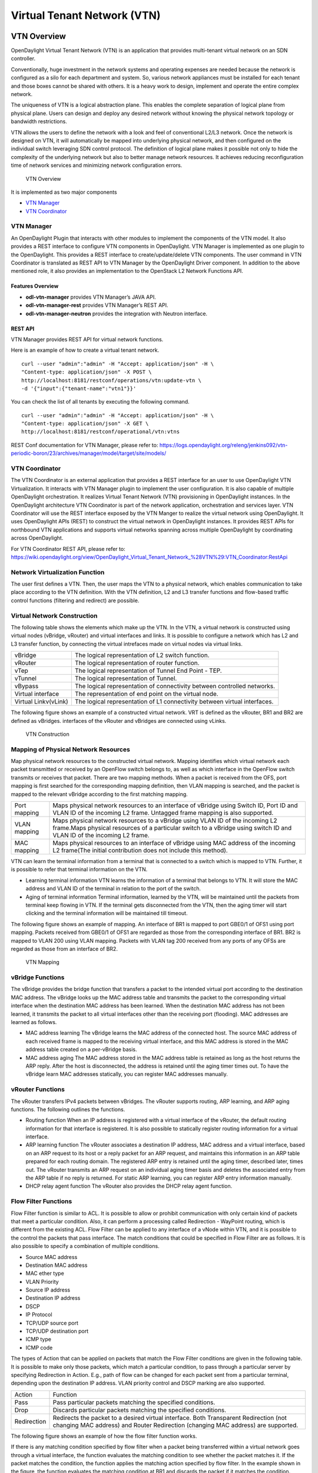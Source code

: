 Virtual Tenant Network (VTN)
============================

VTN Overview
------------

OpenDaylight Virtual Tenant Network (VTN) is an application that
provides multi-tenant virtual network on an SDN controller.

Conventionally, huge investment in the network systems and operating
expenses are needed because the network is configured as a silo for each
department and system. So, various network appliances must be installed
for each tenant and those boxes cannot be shared with others. It is a
heavy work to design, implement and operate the entire complex network.

The uniqueness of VTN is a logical abstraction plane. This enables the
complete separation of logical plane from physical plane. Users can
design and deploy any desired network without knowing the physical
network topology or bandwidth restrictions.

VTN allows the users to define the network with a look and feel of
conventional L2/L3 network. Once the network is designed on VTN, it will
automatically be mapped into underlying physical network, and then
configured on the individual switch leveraging SDN control protocol. The
definition of logical plane makes it possible not only to hide the
complexity of the underlying network but also to better manage network
resources. It achieves reducing reconfiguration time of network services
and minimizing network configuration errors.

.. figure:: ./images/vtn/VTN_Overview.jpg
   :alt: VTN Overview

   VTN Overview

It is implemented as two major components

-  `VTN Manager <#_vtn_manager>`__

-  `VTN Coordinator <#_vtn_coordinator>`__

VTN Manager
~~~~~~~~~~~

An OpenDaylight Plugin that interacts with other modules to implement
the components of the VTN model. It also provides a REST interface to
configure VTN components in OpenDaylight. VTN Manager is implemented as
one plugin to the OpenDaylight. This provides a REST interface to
create/update/delete VTN components. The user command in VTN Coordinator
is translated as REST API to VTN Manager by the OpenDaylight Driver
component. In addition to the above mentioned role, it also provides an
implementation to the OpenStack L2 Network Functions API.

Features Overview
^^^^^^^^^^^^^^^^^

-  **odl-vtn-manager** provides VTN Manager’s JAVA API.

-  **odl-vtn-manager-rest** provides VTN Manager’s REST API.

-  **odl-vtn-manager-neutron** provides the integration with Neutron
   interface.

REST API
^^^^^^^^

VTN Manager provides REST API for virtual network functions.

Here is an example of how to create a virtual tenant network.

::

     curl --user "admin":"admin" -H "Accept: application/json" -H \
     "Content-type: application/json" -X POST \
     http://localhost:8181/restconf/operations/vtn:update-vtn \
     -d '{"input":{"tenant-name":"vtn1"}}'

You can check the list of all tenants by executing the following
command.

::

     curl --user "admin":"admin" -H "Accept: application/json" -H \
     "Content-type: application/json" -X GET \
     http://localhost:8181/restconf/operational/vtn:vtns

REST Conf documentation for VTN Manager, please refer to:
https://logs.opendaylight.org/releng/jenkins092/vtn-periodic-boron/23/archives/manager/model/target/site/models/


VTN Coordinator
~~~~~~~~~~~~~~~

The VTN Coordinator is an external application that provides a REST
interface for an user to use OpenDaylight VTN Virtualization. It
interacts with VTN Manager plugin to implement the user configuration.
It is also capable of multiple OpenDaylight orchestration. It realizes
Virtual Tenant Network (VTN) provisioning in OpenDaylight instances. In
the OpenDaylight architecture VTN Coordinator is part of the network
application, orchestration and services layer. VTN Coordinator will use
the REST interface exposed by the VTN Manger to realize the virtual
network using OpenDaylight. It uses OpenDaylight APIs (REST) to
construct the virtual network in OpenDaylight instances. It provides
REST APIs for northbound VTN applications and supports virtual networks
spanning across multiple OpenDaylight by coordinating across
OpenDaylight.

For VTN Coordinator REST API, please refer to:
https://wiki.opendaylight.org/view/OpenDaylight_Virtual_Tenant_Network_%28VTN%29:VTN_Coordinator:RestApi

Network Virtualization Function
~~~~~~~~~~~~~~~~~~~~~~~~~~~~~~~

The user first defines a VTN. Then, the user maps the VTN to a physical
network, which enables communication to take place according to the VTN
definition. With the VTN definition, L2 and L3 transfer functions and
flow-based traffic control functions (filtering and redirect) are
possible.

Virtual Network Construction
~~~~~~~~~~~~~~~~~~~~~~~~~~~~

The following table shows the elements which make up the VTN. In the
VTN, a virtual network is constructed using virtual nodes (vBridge,
vRouter) and virtual interfaces and links. It is possible to configure a
network which has L2 and L3 transfer function, by connecting the virtual
intrefaces made on virtual nodes via virtual links.

+--------------------------------------+--------------------------------------+
| vBridge                              | The logical representation of L2     |
|                                      | switch function.                     |
+--------------------------------------+--------------------------------------+
| vRouter                              | The logical representation of router |
|                                      | function.                            |
+--------------------------------------+--------------------------------------+
| vTep                                 | The logical representation of Tunnel |
|                                      | End Point - TEP.                     |
+--------------------------------------+--------------------------------------+
| vTunnel                              | The logical representation of        |
|                                      | Tunnel.                              |
+--------------------------------------+--------------------------------------+
| vBypass                              | The logical representation of        |
|                                      | connectivity between controlled      |
|                                      | networks.                            |
+--------------------------------------+--------------------------------------+
| Virtual interface                    | The representation of end point on   |
|                                      | the virtual node.                    |
+--------------------------------------+--------------------------------------+
| Virtual Linkv(vLink)                 | The logical representation of L1     |
|                                      | connectivity between virtual         |
|                                      | interfaces.                          |
+--------------------------------------+--------------------------------------+

The following figure shows an example of a constructed virtual network.
VRT is defined as the vRouter, BR1 and BR2 are defined as vBridges.
interfaces of the vRouter and vBridges are connected using vLinks.

.. figure:: ./images/vtn/VTN_Construction.jpg
   :alt: VTN Construction

   VTN Construction

Mapping of Physical Network Resources
~~~~~~~~~~~~~~~~~~~~~~~~~~~~~~~~~~~~~

Map physical network resources to the constructed virtual network.
Mapping identifies which virtual network each packet transmitted or
received by an OpenFlow switch belongs to, as well as which interface in
the OpenFlow switch transmits or receives that packet. There are two
mapping methods. When a packet is received from the OFS, port mapping is
first searched for the corresponding mapping definition, then VLAN
mapping is searched, and the packet is mapped to the relevant vBridge
according to the first matching mapping.

+--------------------------------------+--------------------------------------+
| Port mapping                         | Maps physical network resources to   |
|                                      | an interface of vBridge using Switch |
|                                      | ID, Port ID and VLAN ID of the       |
|                                      | incoming L2 frame. Untagged frame    |
|                                      | mapping is also supported.           |
+--------------------------------------+--------------------------------------+
| VLAN mapping                         | Maps physical network resources to a |
|                                      | vBridge using VLAN ID of the         |
|                                      | incoming L2 frame.Maps physical      |
|                                      | resources of a particular switch to  |
|                                      | a vBridge using switch ID and VLAN   |
|                                      | ID of the incoming L2 frame.         |
+--------------------------------------+--------------------------------------+
| MAC mapping                          | Maps physical resources to an        |
|                                      | interface of vBridge using MAC       |
|                                      | address of the incoming L2 frame(The |
|                                      | initial contribution does not        |
|                                      | include this method).                |
+--------------------------------------+--------------------------------------+

VTN can learn the terminal information from a terminal that is connected
to a switch which is mapped to VTN. Further, it is possible to refer
that terminal information on the VTN.

-  Learning terminal information VTN learns the information of a
   terminal that belongs to VTN. It will store the MAC address and VLAN
   ID of the terminal in relation to the port of the switch.

-  Aging of terminal information Terminal information, learned by the
   VTN, will be maintained until the packets from terminal keep flowing
   in VTN. If the terminal gets disconnected from the VTN, then the
   aging timer will start clicking and the terminal information will be
   maintained till timeout.

The following figure shows an example of mapping. An interface of BR1 is
mapped to port GBE0/1 of OFS1 using port mapping. Packets received from
GBE0/1 of OFS1 are regarded as those from the corresponding interface of
BR1. BR2 is mapped to VLAN 200 using VLAN mapping. Packets with VLAN tag
200 received from any ports of any OFSs are regarded as those from an
interface of BR2.

.. figure:: ./images/vtn/VTN_Mapping.jpg
   :alt: VTN Mapping

   VTN Mapping

vBridge Functions
~~~~~~~~~~~~~~~~~

The vBridge provides the bridge function that transfers a packet to the
intended virtual port according to the destination MAC address. The
vBridge looks up the MAC address table and transmits the packet to the
corresponding virtual interface when the destination MAC address has
been learned. When the destination MAC address has not been learned, it
transmits the packet to all virtual interfaces other than the receiving
port (flooding). MAC addresses are learned as follows.

-  MAC address learning The vBridge learns the MAC address of the
   connected host. The source MAC address of each received frame is
   mapped to the receiving virtual interface, and this MAC address is
   stored in the MAC address table created on a per-vBridge basis.

-  MAC address aging The MAC address stored in the MAC address table is
   retained as long as the host returns the ARP reply. After the host is
   disconnected, the address is retained until the aging timer times
   out. To have the vBridge learn MAC addresses statically, you can
   register MAC addresses manually.

vRouter Functions
~~~~~~~~~~~~~~~~~

The vRouter transfers IPv4 packets between vBridges. The vRouter
supports routing, ARP learning, and ARP aging functions. The following
outlines the functions.

-  Routing function When an IP address is registered with a virtual
   interface of the vRouter, the default routing information for that
   interface is registered. It is also possible to statically register
   routing information for a virtual interface.

-  ARP learning function The vRouter associates a destination IP
   address, MAC address and a virtual interface, based on an ARP request
   to its host or a reply packet for an ARP request, and maintains this
   information in an ARP table prepared for each routing domain. The
   registered ARP entry is retained until the aging timer, described
   later, times out. The vRouter transmits an ARP request on an
   individual aging timer basis and deletes the associated entry from
   the ARP table if no reply is returned. For static ARP learning, you
   can register ARP entry information manually.

-  DHCP relay agent function The vRouter also provides the DHCP relay
   agent function.

Flow Filter Functions
~~~~~~~~~~~~~~~~~~~~~

Flow Filter function is similar to ACL. It is possible to allow or
prohibit communication with only certain kind of packets that meet a
particular condition. Also, it can perform a processing called
Redirection - WayPoint routing, which is different from the existing
ACL. Flow Filter can be applied to any interface of a vNode within VTN,
and it is possible to the control the packets that pass interface. The
match conditions that could be specified in Flow Filter are as follows.
It is also possible to specify a combination of multiple conditions.

-  Source MAC address

-  Destination MAC address

-  MAC ether type

-  VLAN Priority

-  Source IP address

-  Destination IP address

-  DSCP

-  IP Protocol

-  TCP/UDP source port

-  TCP/UDP destination port

-  ICMP type

-  ICMP code

The types of Action that can be applied on packets that match the Flow
Filter conditions are given in the following table. It is possible to
make only those packets, which match a particular condition, to pass
through a particular server by specifying Redirection in Action. E.g.,
path of flow can be changed for each packet sent from a particular
terminal, depending upon the destination IP address. VLAN priority
control and DSCP marking are also supported.

+--------------------------------------+--------------------------------------+
| Action                               | Function                             |
+--------------------------------------+--------------------------------------+
| Pass                                 | Pass particular packets matching the |
|                                      | specified conditions.                |
+--------------------------------------+--------------------------------------+
| Drop                                 | Discards particular packets matching |
|                                      | the specified conditions.            |
+--------------------------------------+--------------------------------------+
| Redirection                          | Redirects the packet to a desired    |
|                                      | virtual interface. Both Transparent  |
|                                      | Redirection (not changing MAC        |
|                                      | address) and Router Redirection      |
|                                      | (changing MAC address) are           |
|                                      | supported.                           |
+--------------------------------------+--------------------------------------+

The following figure shows an example of how the flow filter function
works.

If there is any matching condition specified by flow filter when a
packet being transferred within a virtual network goes through a virtual
interface, the function evaluates the matching condition to see whether
the packet matches it. If the packet matches the condition, the function
applies the matching action specified by flow filter. In the example
shown in the figure, the function evaluates the matching condition at
BR1 and discards the packet if it matches the condition.

.. figure:: ./images/vtn/VTN_Flow_Filter.jpg
   :alt: VTN FlowFilter

   VTN FlowFilter

Multiple SDN Controller Coordination
~~~~~~~~~~~~~~~~~~~~~~~~~~~~~~~~~~~~

With the network abstractions, VTN enables to configure virtual network
across multiple SDN controllers. This provides highly scalable network
system.

VTN can be created on each SDN controller. If users would like to manage
those multiple VTNs with one policy, those VTNs can be integrated to a
single VTN.

As a use case, this feature is deployed to multi data center
environment. Even if those data centers are geographically separated and
controlled with different controllers, a single policy virtual network
can be realized with VTN.

Also, one can easily add a new SDN Controller to an existing VTN or
delete a particular SDN Controller from VTN.

In addition to this, one can define a VTN which covers both OpenFlow
network and Overlay network at the same time.

Flow Filter, which is set on the VTN, will be automatically applied on
the newly added SDN Controller.

Coordination between OpenFlow Network and L2/L3 Network
~~~~~~~~~~~~~~~~~~~~~~~~~~~~~~~~~~~~~~~~~~~~~~~~~~~~~~~

It is possible to configure VTN on an environment where there is mix of
L2/L3 switches as well. L2/L3 switch will be shown on VTN as vBypass.
Flow Filter or policing cannot be configured for a vBypass. However, it
is possible to treat it as a virtual node inside VTN.

Virtual Tenant Network (VTN) API
~~~~~~~~~~~~~~~~~~~~~~~~~~~~~~~~

VTN provides Web APIs. They are implemented by REST architecture and
provide the access to resources within VTN that are identified by URI.
User can perform the operations like GET/PUT/POST/DELETE against the
virtual network resources (e.g. vBridge or vRouter) by sending a message
to VTN through HTTPS communication in XML or JSON format.

.. figure:: ./images/vtn/VTN_API.jpg
   :alt: VTN API

   VTN API

Function Outline
^^^^^^^^^^^^^^^^

VTN provides following operations for various network resources.

+----------------+----------------+----------------+----------------+----------------+
| Resources      | GET            | POST           | PUT            | DELETE         |
+----------------+----------------+----------------+----------------+----------------+
| VTN            | Yes            | Yes            | Yes            | Yes            |
+----------------+----------------+----------------+----------------+----------------+
| vBridge        | Yes            | Yes            | Yes            | Yes            |
+----------------+----------------+----------------+----------------+----------------+
| vRouter        | Yes            | Yes            | Yes            | Yes            |
+----------------+----------------+----------------+----------------+----------------+
| vTep           | Yes            | Yes            | Yes            | Yes            |
+----------------+----------------+----------------+----------------+----------------+
| vTunnel        | Yes            | Yes            | Yes            | Yes            |
+----------------+----------------+----------------+----------------+----------------+
| vBypass        | Yes            | Yes            | Yes            | Yes            |
+----------------+----------------+----------------+----------------+----------------+
| vLink          | Yes            | Yes            | Yes            | Yes            |
+----------------+----------------+----------------+----------------+----------------+
| Interface      | Yes            | Yes            | Yes            | Yes            |
+----------------+----------------+----------------+----------------+----------------+
| Port map       | Yes            | No             | Yes            | Yes            |
+----------------+----------------+----------------+----------------+----------------+
| Vlan map       | Yes            | Yes            | Yes            | Yes            |
+----------------+----------------+----------------+----------------+----------------+
| Flowfilter     | Yes            | Yes            | Yes            | Yes            |
| (ACL/redirect) |                |                |                |                |
+----------------+----------------+----------------+----------------+----------------+
| Controller     | Yes            | Yes            | Yes            | Yes            |
| information    |                |                |                |                |
+----------------+----------------+----------------+----------------+----------------+
| Physical       | Yes            | No             | No             | No             |
| topology       |                |                |                |                |
| information    |                |                |                |                |
+----------------+----------------+----------------+----------------+----------------+
| Alarm          | Yes            | No             | No             | No             |
| information    |                |                |                |                |
+----------------+----------------+----------------+----------------+----------------+

Example usage
^^^^^^^^^^^^^

The following is an example of the usage to construct a virtual network.

-  Create VTN

::

       curl --user admin:adminpass -X POST -H 'content-type: application/json'  \
      -d '{"vtn":{"vtn_name":"VTN1"}}' http://172.1.0.1:8083/vtn-webapi/vtns.json

-  Create Controller Information

::

       curl --user admin:adminpass -X POST -H 'content-type: application/json'  \
      -d '{"controller": {"controller_id":"CONTROLLER1","ipaddr":"172.1.0.1","type":"odc","username":"admin", \
      "password":"admin","version":"1.0"}}' http://172.1.0.1:8083/vtn-webapi/controllers.json

-  Create vBridge under VTN

::

      curl --user admin:adminpass -X POST -H 'content-type: application/json' \
      -d '{"vbridge":{"vbr_name":"VBR1","controller_id": "CONTROLLER1","domain_id": "(DEFAULT)"}}' \
      http://172.1.0.1:8083/vtn-webapi/vtns/VTN1/vbridges.json

-  Create the interface under vBridge

::

      curl --user admin:adminpass -X POST -H 'content-type: application/json' \
      -d '{"interface":{"if_name":"IF1"}}' http://172.1.0.1:8083/vtn-webapi/vtns/VTN1/vbridges/VBR1/interfaces.json

VTN OpenStack Configuration
---------------------------

This guide describes how to set up OpenStack for integration with
OpenDaylight Controller.

While OpenDaylight Controller provides several ways to integrate with
OpenStack, this guide focus on the way which uses VTN features available
on OpenDaylight. In the integration, VTN Manager work as network service
provider for OpenStack.

VTN Manager features, enable OpenStack to work in pure OpenFlow
environment in which all switches in data plane are OpenFlow switch.

Requirements
~~~~~~~~~~~~

-  OpenDaylight Controller. (VTN features must be installed)

-  OpenStack Control Node.

-  OpenStack Compute Node.

-  OpenFlow Switch like mininet(Not Mandatory).

The VTN features support multiple OpenStack nodes. You can deploy
multiple OpenStack Compute Nodes. In management plane, OpenDaylight
Controller, OpenStack nodes and OpenFlow switches should communicate
with each other. In data plane, Open vSwitches running in OpenStack
nodes should communicate with each other through a physical or logical
OpenFlow switches. The core OpenFlow switches are not mandatory.
Therefore, you can directly connect to the Open vSwitch’s.

.. figure:: ./images/vtn/OpenStack_Demo_Picture.png
   :alt: Openstack Overview

   Openstack Overview

Sample Configuration
~~~~~~~~~~~~~~~~~~~~

Below steps depicts the configuration of single OpenStack Control node
and OpenStack Compute node setup. Our test setup is as follows

.. figure:: ./images/vtn/vtn_devstack_setup.png
   :alt: LAB Setup

   LAB Setup

**Server Preparation**

-  Install Ubuntu 14.04 LTS in two servers (OpenStack Control node and
   Compute node respectively)

-  While installing, Ubuntu mandates creation of a User, we created the
   user "stack"(We will use the same user for running devstack)

-  Proceed with the below mentioned User Settings and Network Settings
   in both the Control and Compute nodes.

**User Settings for devstack** - Login to both servers - Disable Ubuntu
Firewall

::

    sudo ufw disable

-  Install the below packages (optional, provides ifconfig and route
   coammnds, handy for debugging!!)

   ::

       sudo apt-get install net-tools

-  Edit sudo vim /etc/sudoers and add an entry as follows

   ::

       stack ALL=(ALL) NOPASSWD: ALL

**Network Settings** - Checked the output of ifconfig -a, two interfaces
were listed eth0 and eth1 as indicated in the image above. - We had
connected eth0 interface to the Network where OpenDaylight is reachable.
- eth1 interface in both servers were connected to a different network
to act as data plane for the VM’s created using the OpenStack. -
Manually edited the file : sudo vim /etc/network/interfaces and made
entries as follows

::

     stack@ubuntu-devstack:~/devstack$ cat /etc/network/interfaces
     # This file describes the network interfaces available on your system
     # and how to activate them. For more information, see interfaces(5).
     # The loop-back network interface
     auto lo
     iface lo inet loopback
     # The primary network interface
     auto eth0
     iface eth0 inet static
          address <IP_ADDRESS_TO_REACH_ODL>
          netmask <NET_MASK>
          broadcast <BROADCAST_IP_ADDRESS>
          gateway <GATEWAY_IP_ADDRESS>
    auto eth1
    iface eth1 inet static
         address <IP_ADDRESS_UNIQ>
         netmask <NETMASK>

.. note::

    Please ensure that the eth0 interface is the default route and it is
    able to reach the ODL\_IP\_ADDRESS NOTE: The entries for eth1 are
    not mandatory, If not set, we may have to manually do "ifup eth1"
    after the stacking is complete to activate the interface

**Finalize the user and network settings** - Please reboot both nodes
after the user and network settings to have the network settings applied
to the network - Login again and check the output of ifconfig to ensure
that both interfaces are listed

OpenDaylight Settings and Execution
~~~~~~~~~~~~~~~~~~~~~~~~~~~~~~~~~~~

VTN Configuration for OpenStack Integration:
^^^^^^^^^^^^^^^^^^^^^^^^^^^^^^^^^^^^^^^^^^^^

-  VTN uses the configuration parameters from "90-vtn-neutron.xml" file
   for the OpenStack integration.

-  These values will be set for the OpenvSwitch, in all the
   participating OpenStack nodes.

-  A configuration file "90-vtn-neutron.xml" will be generated
   automatically by following the below steps,

-  Download the latest Boron karaf distribution from the below link,

   ::

       http://www.opendaylight.org/software/downloads

-  cd "distribution-karaf-0.5.0-Boron" and run karaf by using the
   following command "./bin/karaf".

-  Install the below feature to generate "90-vtn-neutron.xml"

::

     feature:install odl-vtn-manager-neutron

-  Logout from the karaf console and Check "90-vtn-neutron.xml" file
   from the following path
   "distribution-karaf-0.5.0-Boron/etc/opendaylight/karaf/".

-  The contents of "90-vtn-neutron.xml" should be as follows:

bridgename=br-int portname=eth1 protocols=OpenFlow13 failmode=secure

-  The values of the configuration parameters must be changed based on
   the user environment.

-  Especially, "portname" should be carefully configured, because if the
   value is wrong, OpenDaylight fails to forward packets.

-  Other parameters works fine as is for general use cases.

   -  bridgename

      -  The name of the bridge in Open vSwitch, that will be created by
         OpenDaylight Controller.

      -  It must be "br-int".

   -  portname

      -  The name of the port that will be created in the vbridge in
         Open vSwitch.

      -  This must be the same name of the interface of OpenStack Nodes
         which is used for interconnecting OpenStack Nodes in data
         plane.(in our case:eth1)

      -  By default, if 90-vtn-neutron.xml is not created, VTN uses
         ens33 as portname.

   -  protocols

      -  OpenFlow protocol through which OpenFlow Switch and Controller
         communicate.

      -  The values can be OpenFlow13 or OpenFlow10.

   -  failmode

      -  The value can be "standalone" or "secure".

      -  Please use "secure" for general use cases.

Start ODL Controller
^^^^^^^^^^^^^^^^^^^^

-  Please refer to the Installation Pages to run ODL with VTN Feature
   enabled.

-  After running ODL Controller, please ensure ODL Controller listens to
   the ports:6633,6653, 6640 and 8080

-  Please allow the ports in firewall for the devstack to be able to
   communicate with ODL Controller.

.. note::

    -  6633/6653 - OpenFlow Ports

    -  6640 - OVS Manager Port

    -  8080 - Port for REST API

Devstack Setup
~~~~~~~~~~~~~~

Get Devstack (All nodes)
^^^^^^^^^^^^^^^^^^^^^^^^

-  Install git application using

   -  sudo apt-get install git

-  Get devstack

   -  git clone https://git.openstack.org/openstack-dev/devstack;

-  Switch to stable/Juno Version branch

   -  cd devstack

      ::

          git checkout stable/juno

.. note::

    If you want to use stable/kilo Version branch, Please execute the
    below command in devstack folder

::

    git checkout stable/kilo

.. note::

    If you want to use stable/liberty Version branch, Please execute the
    below command in devstack folder

::

    git checkout stable/liberty

Stack Control Node
^^^^^^^^^^^^^^^^^^

-  local.conf:

-  cd devstack in the controller node

-  Copy the contents of local.conf for juno (devstack control node) from
   https://wiki.opendaylight.org/view/OpenDaylight_Virtual_Tenant_Network_(VTN):Scripts:devstack
   and save it as "local.conf" in the "devstack".

-  Copy the contents of local.conf for kilo and liberty (devstack
   control node) from
   https://wiki.opendaylight.org/view/OpenDaylight_Virtual_Tenant_Network_(VTN):Scripts:devstack_post_juno_versions
   and save it as "local.conf" in the "devstack".

-  Please modify the IP Address values as required.

-  Stack the node

   ::

       ./stack.sh

Verify Control Node stacking
''''''''''''''''''''''''''''

-  stack.sh prints out Horizon is now available at
   `http://<CONTROL\_NODE\_IP\_ADDRESS>:8080/ <http://<CONTROL_NODE_IP_ADDRESS>:8080/>`__

-  Execute the command *sudo ovs-vsctl show* in the control node
   terminal and verify if the bridge *br-int* is created.

-  Typical output of the ovs-vsctl show is indicated below:

::

    e232bbd5-096b-48a3-a28d-ce4a492d4b4f
       Manager "tcp:192.168.64.73:6640"
           is_connected: true
       Bridge br-int
           Controller "tcp:192.168.64.73:6633"
               is_connected: true
           fail_mode: secure
           Port "eth1"
              Interface "eth1"
       ovs_version: "2.0.2"

Stack Compute Node
^^^^^^^^^^^^^^^^^^

-  local.conf:

-  cd devstack in the controller node

-  Copy the contents of local.conf for juno (devstack compute node) from
   https://wiki.opendaylight.org/view/OpenDaylight_Virtual_Tenant_Network_(VTN):Scripts:devstack
   and save it as "local.conf" in the "devstack".

-  Copy the contents of local.conf file for kilo and liberty (devstack
   compute node) from
   https://wiki.opendaylight.org/view/OpenDaylight_Virtual_Tenant_Network_(VTN):Scripts:devstack_post_juno_versions
   and save it as "local.conf" in the "devstack".

-  Please modify the IP Address values as required.

-  Stack the node

   ::

       ./stack.sh

Verify Compute Node Stacking
''''''''''''''''''''''''''''

-  stack.sh prints out This is your host ip:
   <COMPUTE\_NODE\_IP\_ADDRESS>

-  Execute the command *sudo ovs-vsctl show* in the control node
   terminal and verify if the bridge *br-int* is created.

-  The output of the ovs-vsctl show will be similar to the one seen in
   control node.

Additional Verifications
^^^^^^^^^^^^^^^^^^^^^^^^

-  Please visit the OpenDaylight DLUX GUI after stacking all the nodes,
   `http://<ODL\_IP\_ADDRESS>:8181/index.html <http://<ODL_IP_ADDRESS>:8181/index.html>`__.
   The switches, topology and the ports that are currently read can be
   validated.

::

    http://<controller-ip>:8181/index.html

    **Tip**

    If the interconnected between the Open vSwitch is not seen, Please
    bring up the interface for the dataplane manually using the below
    comamnd

::

    ifup <interface_name>

-  Please Accept Promiscuous mode in the networks involving the
   interconnect.

Create VM from Devstack Horizon GUI
^^^^^^^^^^^^^^^^^^^^^^^^^^^^^^^^^^^

-  Login to
   `http://<CONTROL\_NODE\_IP>:8080/ <http://<CONTROL_NODE_IP>:8080/>`__
   to check the horizon GUI.

.. figure:: ./images/vtn/OpenStackGui.png
   :alt: Horizon GUI

   Horizon GUI

Enter the value for User Name as admin and enter the value for Password
as labstack.

-  We should first ensure both the hypervisors(control node and compute
   node) are mapped under hypervisors by clicking on Hpervisors tab.

.. figure:: ./images/vtn/Hypervisors.png
   :alt: Hypervisors

   Hypervisors

-  Create a new Network from Horizon GUI.

-  Click on Networks Tab.

-  click on the Create Network button.

.. figure:: ./images/vtn/Create_Network.png
   :alt: Create Network

   Create Network

-  A popup screen will appear.

-  Enter network name and click Next button.

.. figure:: ./images/vtn/Creare_Network_Step_1.png
   :alt: Step 1

   Step 1

-  Create a sub network by giving Network Address and click Next button
   .

.. figure:: ./images/vtn/Create_Network_Step_2.png
   :alt: Step 2

   Step 2

-  Specify the additional details for subnetwork (please refer the image
   for your reference).

.. figure:: ./images/vtn/Create_Network_Step_3.png
   :alt: Step 3

   Step 3

-  Click Create button

-  Create VM Instance

-  Navigate to Instances tab in the GUI.

.. figure:: ./images/vtn/Instance_Creation.png
   :alt: Instance Creation

   Instance Creation

-  Click on Launch Instances button.

.. figure:: ./images/vtn/Launch_Instance.png
   :alt: Launch Instance

   Launch Instance

-  Click on Details tab to enter the VM details.For this demo we are
   creating Ten VM’s(instances).

-  In the Networking tab, we must select the network,for this we need to
   drag and drop the Available networks to Selected Networks (i.e.,)
   Drag vtn1 we created from Available networks to Selected Networks and
   click Launch to create the instances.

.. figure:: ./images/vtn/Launch_Instance_network.png
   :alt: Launch Network

   Launch Network

-  Ten VM’s will be created.

.. figure:: ./images/vtn/Load_All_Instances.png
   :alt: Load All Instances

   Load All Instances

-  Click on any VM displayed in the Instances tab and click the Console
   tab.

.. figure:: ./images/vtn/Instance_Console.png
   :alt: Instance Console

   Instance Console

-  Login to the VM console and verify with a ping command.

.. figure:: ./images/vtn/Instance_ping.png
   :alt: Ping

   Ping

Verification of Control and Compute Node after VM creation
^^^^^^^^^^^^^^^^^^^^^^^^^^^^^^^^^^^^^^^^^^^^^^^^^^^^^^^^^^

-  Every time a new VM is created, more interfaces are added to the
   br-int bridge in Open vSwitch.

-  Use *sudo ovs-vsctl show* to list the number of interfaces added.

-  Please visit the DLUX GUI to list the new nodes in every switch.

Getting started with DLUX
^^^^^^^^^^^^^^^^^^^^^^^^^

Ensure that you have created a topology and enabled MD-SAL feature in
the Karaf distribution before you use DLUX for network management.

Logging In
^^^^^^^^^^

To log in to DLUX, after installing the application: \* Open a browser
and enter the login URL. If you have installed DLUX as a stand-alone,
then the login URL is http://localhost:9000/DLUX/index.html. However if
you have deployed DLUX with Karaf, then the login URL is
`http://\\<your <http://\<your>`__ IP\\>:8181/dlux/index.html. \* Login
to the application with user ID and password credentials as admin.
NOTE:admin is the only user type available for DLUX in this release.

Working with DLUX
^^^^^^^^^^^^^^^^^

To get a complete DLUX feature list, install restconf, odl l2 switch,
and switch while you start the DLUX distribution.

.. figure:: ./images/vtn/Dlux_login.png
   :alt: DLUX\_GUI

   DLUX\_GUI

.. note::

    DLUX enables only those modules, whose APIs are responding. If you
    enable just the MD-SAL in beginning and then start dlux, only MD-SAL
    related tabs will be visible. While using the GUI if you enable
    AD-SAL karaf features, those tabs will appear automatically.

Viewing Network Statistics
^^^^^^^^^^^^^^^^^^^^^^^^^^

The Nodes module on the left pane enables you to view the network
statistics and port information for the switches in the network. \* To
use the Nodes module: \*\* Select Nodeson the left pane.

::

    The right pane displays atable that lists all the nodes, node connectors and the statistics.

-  Enter a node ID in the Search Nodes tab to search by node connectors.

-  Click on the Node Connector number to view details such as port ID,
   port name, number of ports per switch, MAC Address, and so on.

-  Click Flows in the Statistics column to view Flow Table Statistics
   for the particular node like table ID, packet match, active flows and
   so on.

-  Click Node Connectors to view Node Connector Statistics for the
   particular node ID.

Viewing Network Topology
^^^^^^^^^^^^^^^^^^^^^^^^

To view network topology: \* Select Topology on the left pane. You will
view the graphical representation on the right pane.

::

    In the diagram
    blue boxes represent the switches,black represents the hosts available, and lines represents how switches are connected.

.. note::

    DLUX UI does not provide ability to add topology information. The
    Topology should be created using an open flow plugin. Controller
    stores this information in the database and displays on the DLUX
    page, when the you connect to the controller using OpenFlow.

.. figure:: ./images/vtn/Dlux_topology.png
   :alt: Topology

   Topology

OpenStack PackStack Installation Steps
~~~~~~~~~~~~~~~~~~~~~~~~~~~~~~~~~~~~~~

-  Please go through the below wiki page for OpenStack PackStack
   installation steps.

   -  https://wiki.opendaylight.org/view/Release/Lithium/VTN/User_Guide/Openstack_Packstack_Support

References
~~~~~~~~~~

-  http://devstack.org/guides/multinode-lab.html

-  https://wiki.opendaylight.org/view/File:Vtn_demo_hackfest_2014_march.pdf

VTN Manager Usage Examples
--------------------------

How to provision virtual L2 Network
~~~~~~~~~~~~~~~~~~~~~~~~~~~~~~~~~~~

Overview
^^^^^^^^

This page explains how to provision virtual L2 network using VTN
Manager. This page targets Boron release, so the procedure described
here does not work in other releases.

.. figure:: ./images/vtn/How_to_provision_virtual_L2_network.png
   :alt: Virtual L2 network for host1 and host3

   Virtual L2 network for host1 and host3

Requirements
^^^^^^^^^^^^

Mininet
'''''''

-  To provision OpenFlow switches, this page uses Mininet. Mininet
   details and set-up can be referred at the following page:
   https://wiki.opendaylight.org/view/OpenDaylight_Controller:Installation#Using_Mininet

-  Start Mininet and create three switches(s1, s2, and s3) and four
   hosts(h1, h2, h3, and h4) in it.

::

     mininet@mininet-vm:~$ sudo mn --controller=remote,ip=192.168.0.100 --topo tree,2

.. note::

    Replace "192.168.0.100" with the IP address of OpenDaylight
    controller based on your environment.

-  you can check the topology that you have created by executing "net"
   command in the Mininet console.

::

     mininet> net
     h1 h1-eth0:s2-eth1
     h2 h2-eth0:s2-eth2
     h3 h3-eth0:s3-eth1
     h4 h4-eth0:s3-eth2
     s1 lo:  s1-eth1:s2-eth3 s1-eth2:s3-eth3
     s2 lo:  s2-eth1:h1-eth0 s2-eth2:h2-eth0 s2-eth3:s1-eth1
     s3 lo:  s3-eth1:h3-eth0 s3-eth2:h4-eth0 s3-eth3:s1-eth2

-  In this guide, you will provision the virtual L2 network to establish
   communication between h1 and h3.

Configuration
^^^^^^^^^^^^^

To provision the virtual L2 network for the two hosts (h1 and h3),
execute REST API provided by VTN Manager as follows. It uses curl
command to call the REST API.

-  Create a virtual tenant named vtn1 by executing `the update-vtn
   RPC <https://jenkins.opendaylight.org/releng/view/vtn/job/vtn-merge-boron/lastSuccessfulBuild/artifact/manager/model/target/site/models/vtn.html#update-vtn>`__.

::

    curl --user "admin":"admin" -H "Content-type: application/json" -X POST http://localhost:8181/restconf/operations/vtn:update-vtn -d '{"input":{"tenant-name":"vtn1"}}'

-  Create a virtual bridge named vbr1 in the tenant vtn1 by executing
   `the update-vbridge
   RPC <https://jenkins.opendaylight.org/releng/view/vtn/job/vtn-merge-boron/lastSuccessfulBuild/artifact/manager/model/target/site/models/vtn-vbridge.html#update-vbridge>`__.

::

    curl --user "admin":"admin" -H "Content-type: application/json" -X POST http://localhost:8181/restconf/operations/vtn-vbridge:update-vbridge -d '{"input":{"tenant-name":"vtn1", "bridge-name":"vbr1"}}'

-  Create two interfaces into the virtual bridge by executing `the
   update-vinterface
   RPC <https://jenkins.opendaylight.org/releng/view/vtn/job/vtn-merge-boron/lastSuccessfulBuild/artifact/manager/model/target/site/models/vtn-vinterface.html#update-vinterface>`__.

::

    curl --user "admin":"admin" -H "Content-type: application/json" -X POST http://localhost:8181/restconf/operations/vtn-vinterface:update-vinterface -d '{"input":{"tenant-name":"vtn1", "bridge-name":"vbr1", "interface-name":"if1"}}'

::

    curl --user "admin":"admin" -H "Content-type: application/json" -X POST http://localhost:8181/restconf/operations/vtn-vinterface:update-vinterface -d '{"input":{"tenant-name":"vtn1", "bridge-name":"vbr1", "interface-name":"if2"}}'

-  Configure two mappings on the created interfaces by executing `the
   set-port-map
   RPC <https://jenkins.opendaylight.org/releng/view/vtn/job/vtn-merge-boron/lastSuccessfulBuild/artifact/manager/model/target/site/models/vtn-port-map.html#set-port-map>`__.

   -  The interface if1 of the virtual bridge will be mapped to the port
      "s2-eth1" of the switch "openflow:2" of the Mininet.

      -  The h1 is connected to the port "s2-eth1".

   -  The interface if2 of the virtual bridge will be mapped to the port
      "s3-eth1" of the switch "openflow:3" of the Mininet.

      -  The h3 is connected to the port "s3-eth1".

::

    curl --user "admin":"admin" -H "Content-type: application/json" -X POST http://localhost:8181/restconf/operations/vtn-port-map:set-port-map -d '{"input":{"tenant-name":"vtn1", "bridge-name":"vbr1", "interface-name":"if1", "node":"openflow:2", "port-name":"s2-eth1"}}'

::

    curl --user "admin":"admin" -H "Content-type: application/json" -X POST http://localhost:8181/restconf/operations/vtn-port-map:set-port-map -d '{"input":{"tenant-name":"vtn1", "bridge-name":"vbr1", "interface-name":"if2", "node":"openflow:3", "port-name":"s3-eth1"}}'

Verification
^^^^^^^^^^^^

-  Please execute ping from h1 to h3 to verify if the virtual L2 network
   for h1 and h3 is provisioned successfully.

::

     mininet> h1 ping h3
     PING 10.0.0.3 (10.0.0.3) 56(84) bytes of data.
     64 bytes from 10.0.0.3: icmp_seq=1 ttl=64 time=243 ms
     64 bytes from 10.0.0.3: icmp_seq=2 ttl=64 time=0.341 ms
     64 bytes from 10.0.0.3: icmp_seq=3 ttl=64 time=0.078 ms
     64 bytes from 10.0.0.3: icmp_seq=4 ttl=64 time=0.079 ms

-  You can also verify the configuration by executing the following REST
   API. It shows all configuration in VTN Manager.

::

    curl --user "admin":"admin" -H "Content-type: application/json" -X GET http://localhost:8181/restconf/operational/vtn:vtns/

-  The result of the command should be like this.

::

    {
      "vtns": {
        "vtn": [
        {
          "name": "vtn1",
            "vtenant-config": {
              "idle-timeout": 300,
              "hard-timeout": 0
            },
            "vbridge": [
            {
              "name": "vbr1",
              "bridge-status": {
                "state": "UP",
                "path-faults": 0
              },
              "vbridge-config": {
                "age-interval": 600
              },
              "vinterface": [
              {
                "name": "if2",
                "vinterface-status": {
                  "entity-state": "UP",
                  "state": "UP",
                  "mapped-port": "openflow:3:3"
                },
                "vinterface-config": {
                  "enabled": true
                },
                "port-map-config": {
                  "vlan-id": 0,
                  "port-name": "s3-eth1",
                  "node": "openflow:3"
                }
              },
              {
                "name": "if1",
                "vinterface-status": {
                  "entity-state": "UP",
                  "state": "UP",
                  "mapped-port": "openflow:2:1"
                },
                "vinterface-config": {
                  "enabled": true
                },
                "port-map-config": {
                  "vlan-id": 0,
                  "port-name": "s2-eth1",
                  "node": "openflow:2"
                }
              }
              ]
            }
          ]
        }
        ]
      }
    }

Cleaning Up
^^^^^^^^^^^

-  You can delete the virtual tenant vtn1 by executing `the remove-vtn
   RPC <https://logs.opendaylight.org/releng/jenkins092/vtn-periodic-boron/23/archives/manager/model/target/site/models/vtn.html.gz#remove-vtn>`__.

::

    curl --user "admin":"admin" -H "Content-type: application/json" -X POST http://localhost:8181/restconf/operations/vtn:remove-vtn -d '{"input":{"tenant-name":"vtn1"}}'

How To Test Vlan-Map In Mininet Environment
~~~~~~~~~~~~~~~~~~~~~~~~~~~~~~~~~~~~~~~~~~~

Overview
^^^^^^^^

This page explains how to test Vlan-map in a multi host scenario using
mininet. This page targets Boron release, so the procedure described
here does not work in other releases.

.. figure:: ./images/vtn/vlanmap_using_mininet.png
   :alt: Example that demonstrates vlanmap testing in Mininet
   Environment

   Example that demonstrates vlanmap testing in Mininet Environment

Requirements
^^^^^^^^^^^^

Save the mininet script given below as vlan\_vtn\_test.py and run the
mininet script in the mininet environment where Mininet is installed.

Mininet Script
^^^^^^^^^^^^^^

https://wiki.opendaylight.org/view/OpenDaylight_Virtual_Tenant_Network_(VTN):Scripts:Mininet#Network_with_hosts_in_different_vlan

-  Run the mininet script

::

    sudo mn --controller=remote,ip=192.168.64.13 --custom vlan_vtn_test.py --topo mytopo

.. note::

    Replace "192.168.64.13" with the IP address of OpenDaylight
    controller based on your environment.

-  You can check the topology that you have created by executing "net"
   command in the Mininet console.

::

     mininet> net
     h1 h1-eth0.200:s1-eth1
     h2 h2-eth0.300:s2-eth2
     h3 h3-eth0.200:s2-eth3
     h4 h4-eth0.300:s2-eth4
     h5 h5-eth0.200:s3-eth2
     h6 h6-eth0.300:s3-eth3
     s1 lo:  s1-eth1:h1-eth0.200 s1-eth2:s2-eth1 s1-eth3:s3-eth1
     s2 lo:  s2-eth1:s1-eth2 s2-eth2:h2-eth0.300 s2-eth3:h3-eth0.200 s2-eth4:h4-eth0.300
     s3 lo:  s3-eth1:s1-eth3 s3-eth2:h5-eth0.200 s3-eth3:h6-eth0.300
     c0

Configuration
^^^^^^^^^^^^^

To test vlan-map, execute REST API provided by VTN Manager as follows.

-  Create a virtual tenant named vtn1 by executing `the update-vtn
   RPC <https://logs.opendaylight.org/releng/jenkins092/vtn-periodic-boron/23/archives/manager/model/target/site/models/vtn.html.gz#update-vtn>`__.

::

    curl --user "admin":"admin" -H "Content-type: application/json" -X POST http://localhost:8181/restconf/operations/vtn:update-vtn -d '{"input":{"tenant-name":"vtn1"}}'

-  Create a virtual bridge named vbr1 in the tenant vtn1 by executing
   `the update-vbridge
   RPC <https://logs.opendaylight.org/releng/jenkins092/vtn-periodic-boron/23/archives/manager/model/target/site/models/vtn-vbridge.html.gz#update-vbridge>`__.

::

    curl --user "admin":"admin" -H "Content-type: application/json" -X POST http://localhost:8181/restconf/operations/vtn-vbridge:update-vbridge -d '{"input":{"tenant-name":"vtn1","bridge-name":"vbr1"}}'

-  Configure a vlan map with vlanid 200 for vBridge vbr1 by executing
   `the add-vlan-map
   RPC <https://logs.opendaylight.org/releng/jenkins092/vtn-periodic-boron/23/archives/manager/model/target/site/models/vtn-vlan-map.html.gz#add-vlan-map>`__.

::

    curl --user "admin":"admin" -H "Content-type: application/json" -X POST http://localhost:8181/restconf/operations/vtn-vlan-map:add-vlan-map -d '{"input":{"vlan-id":200,"tenant-name":"vtn1","bridge-name":"vbr1"}}'

-  Create a virtual bridge named vbr2 in the tenant vtn1 by executing
   `the update-vbridge
   RPC <https://jenkins.opendaylight.org/releng/view/vtn/job/vtn-merge-boron/lastSuccessfulBuild/artifact/manager/model/target/site/models/vtn-vbridge.html#update-vbridge>`__.

::

    curl --user "admin":"admin" -H "Content-type: application/json" -X POST http://localhost:8181/restconf/operations/vtn-vbridge:update-vbridge -d '{"input":{"tenant-name":"vtn1","bridge-name":"vbr2"}}'

-  Configure a vlan map with vlanid 300 for vBridge vbr2 by executing
   `the add-vlan-map
   RPC <https://jenkins.opendaylight.org/releng/view/vtn/job/vtn-merge-boron/lastSuccessfulBuild/artifact/manager/model/target/site/models/vtn-vlan-map.html#add-vlan-map>`__.

::

    curl --user "admin":"admin" -H "Content-type: application/json" -X POST http://localhost:8181/restconf/operations/vtn-vlan-map:add-vlan-map -d '{"input":{"vlan-id":300,"tenant-name":"vtn1","bridge-name":"vbr2"}}'

Verification
^^^^^^^^^^^^

-  Please execute pingall in mininet environment to view the host
   reachability.

::

     mininet> pingall
     Ping: testing ping reachability
     h1 -> X h3 X h5 X
     h2 -> X X h4 X h6
     h3 -> h1 X X h5 X
     h4 -> X h2 X X h6
     h5 -> h1 X h3 X X
     h6 -> X h2 X h4 X

-  You can also verify the configuration by executing the following REST
   API. It shows all configurations in VTN Manager.

::

    curl --user "admin":"admin" -H "Content-type: application/json" -X GET http://localhost:8181/restconf/operational/vtn:vtns

-  The result of the command should be like this.

::

    {
      "vtns": {
        "vtn": [
        {
          "name": "vtn1",
            "vtenant-config": {
              "hard-timeout": 0,
              "idle-timeout": 300,
              "description": "creating vtn"
            },
            "vbridge": [
            {
              "name": "vbr2",
              "vbridge-config": {
                "age-interval": 600,
                "description": "creating vbr2"
              },
              "bridge-status": {
                "state": "UP",
                "path-faults": 0
              },
              "vlan-map": [
              {
                "map-id": "ANY.300",
                "vlan-map-config": {
                  "vlan-id": 300
                },
                "vlan-map-status": {
                  "active": true
                }
              }
              ]
            },
            {
              "name": "vbr1",
              "vbridge-config": {
                "age-interval": 600,
                "description": "creating vbr1"
              },
              "bridge-status": {
                "state": "UP",
                "path-faults": 0
              },
              "vlan-map": [
              {
                "map-id": "ANY.200",
                "vlan-map-config": {
                  "vlan-id": 200
                },
                "vlan-map-status": {
                  "active": true
                }
              }
              ]
            }
          ]
        }
        ]
      }
    }

Cleaning Up
^^^^^^^^^^^

-  You can delete the virtual tenant vtn1 by executing `the remove-vtn
   RPC <https://jenkins.opendaylight.org/releng/view/vtn/job/vtn-merge-boron/lastSuccessfulBuild/artifact/manager/model/target/site/models/vtn.html#remove-vtn>`__.

::

    curl --user "admin":"admin" -H "Content-type: application/json" -X POST http://localhost:8181/restconf/operations/vtn:remove-vtn -d '{"input":{"tenant-name":"vtn1"}}'

How To Configure Service Function Chaining using VTN Manager
~~~~~~~~~~~~~~~~~~~~~~~~~~~~~~~~~~~~~~~~~~~~~~~~~~~~~~~~~~~~

Overview
^^^^^^^^

This page explains how to configure VTN Manager for Service Chaining.
This page targets Boron release, so the procedure described here
does not work in other releases.

.. figure:: ./images/vtn/Service_Chaining_With_One_Service.png
   :alt: Service Chaining With One Service

   Service Chaining With One Service

Requirements
^^^^^^^^^^^^

-  Please refer to the `Installation
   Pages <https://wiki.opendaylight.org/view/VTN:Boron:Installation_Guide>`__
   to run ODL with VTN Feature enabled.

-  Please ensure Bridge-Utils package is installed in mininet
   environment before running the mininet script.

-  To install Bridge-Utils package run sudo apt-get install bridge-utils
   (assuming Ubuntu is used to run mininet, If not then this is not
   required).

-  Save the mininet script given below as topo\_handson.py and run the
   mininet script in the mininet environment where Mininet is installed.

Mininet Script
^^^^^^^^^^^^^^

-  `Script for emulating network with multiple
   hosts <https://wiki.opendaylight.org/view/OpenDaylight_Virtual_Tenant_Network_(VTN):Scripts:Mininet>`__.

-  Before executing the mininet script, please confirm Controller is up
   and running.

-  Run the mininet script.

-  Replace <path> and <Controller IP> based on your environment

::

    sudo mn --controller=remote,ip=<Controller IP> --custom <path>\topo_handson.py --topo mytopo2

::

     mininet> net
     h11 h11-eth0:s1-eth1
     h12 h12-eth0:s1-eth2
     h21 h21-eth0:s2-eth1
     h22 h22-eth0:s2-eth2
     h23 h23-eth0:s2-eth3
     srvc1 srvc1-eth0:s3-eth3 srvc1-eth1:s4-eth3
     srvc2 srvc2-eth0:s3-eth4 srvc2-eth1:s4-eth4
     s1 lo:  s1-eth1:h11-eth0 s1-eth2:h12-eth0 s1-eth3:s2-eth4 s1-eth4:s3-eth2
     s2 lo:  s2-eth1:h21-eth0 s2-eth2:h22-eth0 s2-eth3:h23-eth0 s2-eth4:s1-eth3 s2-eth5:s4-eth1
     s3 lo:  s3-eth1:s4-eth2 s3-eth2:s1-eth4 s3-eth3:srvc1-eth0 s3-eth4:srvc2-eth0
     s4 lo:  s4-eth1:s2-eth5 s4-eth2:s3-eth1 s4-eth3:srvc1-eth1 s4-eth4:srvc2-eth1

Configurations
^^^^^^^^^^^^^^

Mininet
'''''''

-  Please follow the below steps to configure the network in mininet as
   in the below image:

.. figure:: ./images/vtn/Mininet_Configuration.png
   :alt: Mininet Configuration

   Mininet Configuration

Configure service nodes
'''''''''''''''''''''''

-  Please execute the following commands in the mininet console where
   mininet script is executed.

::

     mininet> srvc1 ip addr del 10.0.0.6/8 dev srvc1-eth0
     mininet> srvc1 brctl addbr br0
     mininet> srvc1 brctl addif br0 srvc1-eth0
     mininet> srvc1 brctl addif br0 srvc1-eth1
     mininet> srvc1 ifconfig br0 up
     mininet> srvc1 tc qdisc add dev srvc1-eth1 root netem delay 200ms
     mininet> srvc2 ip addr del 10.0.0.7/8 dev srvc2-eth0
     mininet> srvc2 brctl addbr br0
     mininet> srvc2 brctl addif br0 srvc2-eth0
     mininet> srvc2 brctl addif br0 srvc2-eth1
     mininet> srvc2 ifconfig br0 up
     mininet> srvc2 tc qdisc add dev srvc2-eth1 root netem delay 300ms

Controller
^^^^^^^^^^

Multi-Tenancy
'''''''''''''

-  Please execute the below commands to configure the network topology
   in the controller as in the below image:

.. figure:: ./images/vtn/Tenant2.png
   :alt: Tenant2

   Tenant2

Please execute the below commands in controller
'''''''''''''''''''''''''''''''''''''''''''''''

.. note::

    The below commands are for the difference in behavior of Manager in
    Boron topology. The Link below has the details for this bug:
    https://bugs.opendaylight.org/show_bug.cgi?id=3818.

::

    curl --user admin:admin -H 'content-type: application/json' -H 'ipaddr:127.0.0.1' -X PUT http://localhost:8181/restconf/config/vtn-static-topology:vtn-static-topology/static-edge-ports -d '{"static-edge-ports": {"static-edge-port": [ {"port": "openflow:3:3"}, {"port": "openflow:3:4"}, {"port": "openflow:4:3"}, {"port": "openflow:4:4"}]}}'

-  Create a virtual tenant named vtn1 by executing `the update-vtn
   RPC <https://jenkins.opendaylight.org/releng/view/vtn/job/vtn-merge-boron/lastSuccessfulBuild/artifact/manager/model/target/site/models/vtn.html#update-vtn>`__.

::

    curl --user "admin":"admin" -H "Content-type: application/json" -X POST http://localhost:8181/restconf/operations/vtn:update-vtn -d '{"input":{"tenant-name":"vtn1","update-mode":"CREATE","operation":"SET","description":"creating vtn","idle-timeout":300,"hard-timeout":0}}'

-  Create a virtual bridge named vbr1 in the tenant vtn1 by executing
   `the update-vbridge
   RPC <https://jenkins.opendaylight.org/releng/view/vtn/job/vtn-merge-boron/lastSuccessfulBuild/artifact/manager/model/target/site/models/vtn-vbridge.html#update-vbridge>`__.

::

    curl --user "admin":"admin" -H "Content-type: application/json" -X POST http://localhost:8181/restconf/operations/vtn-vbridge:update-vbridge -d '{"input":{"update-mode":"CREATE","operation":"SET","description":"creating vbr","tenant-name":"vtn1","bridge-name":"vbr1"}}'

-  Create interface if1 into the virtual bridge vbr1 by executing `the
   update-vinterface
   RPC <https://jenkins.opendaylight.org/releng/view/vtn/job/vtn-merge-boron/lastSuccessfulBuild/artifact/manager/model/target/site/models/vtn-vinterface.html#update-vinterface>`__.

::

    curl --user "admin":"admin" -H "Content-type: application/json" -X POST http://localhost:8181/restconf/operations/vtn-vinterface:update-vinterface -d '{"input":{"update-mode":"CREATE","operation":"SET","description":"Creating vbrif1 interface","tenant-name":"vtn1","bridge-name":"vbr1","interface-name":"if1"}}'

-  Configure port mapping on the interface by executing `the
   set-port-map
   RPC <https://jenkins.opendaylight.org/releng/view/vtn/job/vtn-merge-boron/lastSuccessfulBuild/artifact/manager/model/target/site/models/vtn-port-map.html#set-port-map>`__.

   -  The interface if1 of the virtual bridge will be mapped to the port
      "s1-eth2" of the switch "openflow:1" of the Mininet.

      -  The h12 is connected to the port "s1-eth2".

::

    curl --user "admin":"admin" -H "Content-type: application/json" -X POST http://localhost:8181/restconf/operations/vtn-port-map:set-port-map -d '{"input":{"vlan-id":0,"tenant-name":"vtn1","bridge-name":"vbr1","interface-name":"if1","node":"openflow:1","port-name":"s1-eth2"}}'

-  Create interface if2 into the virtual bridge vbr1 by executing `the
   update-vinterface
   RPC <https://jenkins.opendaylight.org/releng/view/vtn/job/vtn-merge-boron/lastSuccessfulBuild/artifact/manager/model/target/site/models/vtn-vinterface.html#update-vinterface>`__.

::

    curl --user "admin":"admin" -H "Content-type: application/json" -X POST http://localhost:8181/restconf/operations/vtn-vinterface:update-vinterface -d '{"input":{"update-mode":"CREATE","operation":"SET","description":"Creating vbrif2 interface","tenant-name":"vtn1","bridge-name":"vbr1","interface-name":"if2"}}'

-  Configure port mapping on the interface by executing `the
   set-port-map
   RPC <https://jenkins.opendaylight.org/releng/view/vtn/job/vtn-merge-boron/lastSuccessfulBuild/artifact/manager/model/target/site/models/vtn-port-map.html#set-port-map>`__.

   -  The interface if2 of the virtual bridge will be mapped to the port
      "s2-eth2" of the switch "openflow:2" of the Mininet.

      -  The h22 is connected to the port "s2-eth2".

::

    curl --user "admin":"admin" -H "Content-type: application/json" -X POST http://localhost:8181/restconf/operations/vtn-port-map:set-port-map -d '{"input":{"vlan-id":0,"tenant-name":"vtn1","bridge-name":"vbr1","interface-name":"if2","node":"openflow:2","port-name":"s2-eth2"}}'

-  Create interface if3 into the virtual bridge vbr1 by executing `the
   update-vinterface
   RPC <https://jenkins.opendaylight.org/releng/view/vtn/job/vtn-merge-boron/lastSuccessfulBuild/artifact/manager/model/target/site/models/vtn-vinterface.html#update-vinterface>`__.

::

    curl --user "admin":"admin" -H "Content-type: application/json" -X POST http://localhost:8181/restconf/operations/vtn-vinterface:update-vinterface -d '{"input":{"update-mode":"CREATE","operation":"SET","description":"Creating vbrif3 interface","tenant-name":"vtn1","bridge-name":"vbr1","interface-name":"if3"}}'

-  Configure port mapping on the interfaces by executing `the
   set-port-map
   RPC <https://jenkins.opendaylight.org/releng/view/vtn/job/vtn-merge-boron/lastSuccessfulBuild/artifact/manager/model/target/site/models/vtn-port-map.html#set-port-map>`__.

   -  The interface if3 of the virtual bridge will be mapped to the port
      "s2-eth3" of the switch "openflow:2" of the Mininet.

      -  The h23 is connected to the port "s2-eth3".

::

    curl --user "admin":"admin" -H "Content-type: application/json" -X POST http://localhost:8181/restconf/operations/vtn-port-map:set-port-map -d '{"input":{"vlan-id":0,"tenant-name":"vtn1","bridge-name":"vbr1","interface-name":"if3","node":"openflow:2","port-name":"s2-eth3"}}'

Traffic filtering
^^^^^^^^^^^^^^^^^

-  Create flowcondition named cond\_1 by executing `the
   set-flow-condition
   RPC <https://jenkins.opendaylight.org/releng/view/vtn/job/vtn-merge-boron/lastSuccessfulBuild/artifact/manager/model/target/site/models/vtn-flow-condition.html#set-flow-condition>`__.

   -  For option source and destination-network, get inet address of
      host h12(src) and h22(dst) from mininet.

::

    curl --user "admin":"admin" -H "Content-type: application/json" -X POST http://localhost:8181/restconf/operations/vtn-flow-condition:set-flow-condition -d '{"input":{"operation":"SET","present":"false","name":"cond_1","vtn-flow-match":[{"index":1,"vtn-ether-match":{},"vtn-inet-match":{"source-network":"10.0.0.2/32","destination-network":"10.0.0.4/32"}}]}}'

-  Flow filter demonstration with DROP action-type. Create Flowfilter in
   VBR Interface if1 by executing `the set-flow-filter
   RPC <https://jenkins.opendaylight.org/releng/view/vtn/job/vtn-merge-boron/lastSuccessfulBuild/artifact/manager/model/target/site/models/vtn-flow-filter.html#set-flow-filter>`__.

::

    curl --user "admin":"admin" -H "Content-type: application/json" -X POST http://localhost:8181/restconf/operations/vtn-flow-filter:set-flow-filter -d '{"input":{"output":"false","tenant-name":"vtn1","bridge-name":"vbr1","interface-name":"if1","vtn-flow-filter":[{"condition":"cond_1","index":10,"vtn-drop-filter":{}}]}}'

Service Chaining
^^^^^^^^^^^^^^^^

With One Service
''''''''''''''''

-  Please execute the below commands to configure the network topology
   which sends some specific traffic via a single service(External
   device) in the controller as in the below image:

.. figure:: ./images/vtn/Service_Chaining_With_One_Service_LLD.png
   :alt: Service Chaining With One Service LLD

   Service Chaining With One Service LLD

-  Create a virtual terminal named vt\_srvc1\_1 in the tenant vtn1 by
   executing `the update-vterminal
   RPC <https://jenkins.opendaylight.org/releng/view/vtn/job/vtn-merge-boron/lastSuccessfulBuild/artifact/manager/model/target/site/models/vtn-vterminal.html#update-vterminal>`__.

::

    curl --user "admin":"admin" -H "Content-type: application/json" -X POST http://localhost:8181/restconf/operations/vtn-vterminal:update-vterminal -d '{"input":{"update-mode":"CREATE","operation":"SET","tenant-name":"vtn1","terminal-name":"vt_srvc1_1","description":"Creating vterminal"}}'

-  Create interface IF into the virtual terminal vt\_srvc1\_1 by
   executing `the update-vinterface
   RPC <https://jenkins.opendaylight.org/releng/view/vtn/job/vtn-merge-boron/lastSuccessfulBuild/artifact/manager/model/target/site/models/vtn-vinterface.html#update-vinterface>`__.

::

    curl --user "admin":"admin" -H "Content-type: application/json" -X POST http://localhost:8181/restconf/operations/vtn-vinterface:update-vinterface -d '{"input":{"update-mode":"CREATE","operation":"SET","description":"Creating vterminal IF","enabled":"true","tenant-name":"vtn1","terminal-name":"vt_srvc1_1","interface-name":"IF"}}'

-  Configure port mapping on the interfaces by executing `the
   set-port-map
   RPC <https://jenkins.opendaylight.org/releng/view/vtn/job/vtn-merge-boron/lastSuccessfulBuild/artifact/manager/model/target/site/models/vtn-port-map.html#set-port-map>`__.

   -  The interface IF of the virtual terminal will be mapped to the
      port "s3-eth3" of the switch "openflow:3" of the Mininet.

      -  The h12 is connected to the port "s3-eth3".

::

    curl --user "admin":"admin" -H "Content-type: application/json" -X POST http://localhost:8181/restconf/operations/vtn-port-map:set-port-map -d '{"input":{"tenant-name":"vtn1","terminal-name":"vt_srvc1_1","interface-name":"IF","node":"openflow:3","port-name":"s3-eth3"}}'

-  Create a virtual terminal named vt\_srvc1\_2 in the tenant vtn1 by
   executing `the update-vterminal
   RPC <https://jenkins.opendaylight.org/releng/view/vtn/job/vtn-merge-boron/lastSuccessfulBuild/artifact/manager/model/target/site/models/vtn-vterminal.html#update-vterminal>`__.

::

    curl --user "admin":"admin" -H "Content-type: application/json" -X POST http://localhost:8181/restconf/operations/vtn-vterminal:update-vterminal -d '{"input":{"update-mode":"CREATE","operation":"SET","tenant-name":"vtn1","terminal-name":"vt_srvc1_2","description":"Creating vterminal"}}'

-  Create interface IF into the virtual terminal vt\_srvc1\_2 by
   executing `the update-vinterface
   RPC <https://jenkins.opendaylight.org/releng/view/vtn/job/vtn-merge-boron/lastSuccessfulBuild/artifact/manager/model/target/site/models/vtn-vinterface.html#update-vinterface>`__.

::

    curl --user "admin":"admin" -H "Content-type: application/json" -X POST http://localhost:8181/restconf/operations/vtn-vinterface:update-vinterface -d '{"input":{"update-mode":"CREATE","operation":"SET","description":"Creating vterminal IF","enabled":"true","tenant-name":"vtn1","terminal-name":"vt_srvc1_2","interface-name":"IF"}}'

-  Configure port mapping on the interfaces by executing `the
   set-port-map
   RPC <https://jenkins.opendaylight.org/releng/view/vtn/job/vtn-merge-boron/lastSuccessfulBuild/artifact/manager/model/target/site/models/vtn-port-map.html#set-port-map>`__.

   -  The interface IF of the virtual terminal will be mapped to the
      port "s4-eth3" of the switch "openflow:4" of the Mininet.

      -  The h22 is connected to the port "s4-eth3".

::

    curl --user "admin":"admin" -H "Content-type: application/json" -X POST http://localhost:8181/restconf/operations/vtn-port-map:set-port-map -d '{"input":{"tenant-name":"vtn1","terminal-name":"vt_srvc1_2","interface-name":"IF","node":"openflow:4","port-name":"s4-eth3"}}'

-  Create flowcondition named cond\_1 by executing `the
   set-flow-condition
   RPC <https://jenkins.opendaylight.org/releng/view/vtn/job/vtn-merge-boron/lastSuccessfulBuild/artifact/manager/model/target/site/models/vtn-flow-condition.html#set-flow-condition>`__.

   -  For option source and destination-network, get inet address of
      host h12(src) and h22(dst) from mininet.

::

    curl --user "admin":"admin" -H "Content-type: application/json" -X POST http://localhost:8181/restconf/operations/vtn-flow-condition:set-flow-condition -d '{"input":{"operation":"SET","present":"false","name":"cond_1","vtn-flow-match":[{"index":1,"vtn-ether-match":{},"vtn-inet-match":{"source-network":"10.0.0.2/32","destination-network":"10.0.0.4/32"}}]}}'

-  Create flowcondition named cond\_any by executing `the
   set-flow-condition
   RPC <https://jenkins.opendaylight.org/releng/view/vtn/job/vtn-merge-boron/lastSuccessfulBuild/artifact/manager/model/target/site/models/vtn-flow-condition.html#set-flow-condition>`__.

::

    curl --user "admin":"admin" -H "Content-type: application/json" -X POST http://localhost:8181/restconf/operations/vtn-flow-condition:set-flow-condition -d '{"input":{"operation":"SET","present":"false","name":"cond_any","vtn-flow-match":[{"index":1}]}}'

-  Flow filter demonstration with redirect action-type. Create
   Flowfilter in virtual terminal vt\_srvc1\_2 interface IF by executing
   `the set-flow-filter
   RPC <https://jenkins.opendaylight.org/releng/view/vtn/job/vtn-merge-boron/lastSuccessfulBuild/artifact/manager/model/target/site/models/vtn-flow-filter.html#set-flow-filter>`__.

   -  Flowfilter redirects vt\_srvc1\_2 to bridge1-IF2

::

    curl --user "admin":"admin" -H "Content-type: application/json" -X POST http://localhost:8181/restconf/operations/vtn-flow-filter:set-flow-filter -d '{"input":{"output":"false","tenant-name":"vtn1","terminal-name":"vt_srvc1_2","interface-name":"IF","vtn-flow-filter":[{"condition":"cond_any","index":10,"vtn-redirect-filter":{"redirect-destination":{"bridge-name":"vbr1","interface-name":"if2"},"output":"true"}}]}}'

-  Flow filter demonstration with redirect action-type. Create
   Flowfilter in vbridge vbr1 interface if1 by executing `the
   set-flow-filter
   RPC <https://jenkins.opendaylight.org/releng/view/vtn/job/vtn-merge-boron/lastSuccessfulBuild/artifact/manager/model/target/site/models/vtn-flow-filter.html#set-flow-filter>`__.

   -  Flow filter redirects Bridge1-IF1 to vt\_srvc1\_1

::

    curl --user "admin":"admin" -H "Content-type: application/json" -X POST http://localhost:8181/restconf/operations/vtn-flow-filter:set-flow-filter -d '{"input":{"output":"false","tenant-name":"vtn1","bridge-name":"vbr1","interface-name":"if1","vtn-flow-filter":[{"condition":"cond_1","index":10,"vtn-redirect-filter":{"redirect-destination":{"terminal-name":"vt_srvc1_1","interface-name":"IF"},"output":"true"}}]}}'

Verification
^^^^^^^^^^^^

.. figure:: ./images/vtn/Service_Chaining_With_One_Service_Verification.png
   :alt: Service Chaining With One Service

   Service Chaining With One Service

-  Ping host12 to host22 to view the host rechability, a delay of 200ms
   will be taken to reach host22 as below.

::

     mininet> h12 ping h22
     PING 10.0.0.4 (10.0.0.4) 56(84) bytes of data.
     64 bytes from 10.0.0.4: icmp_seq=35 ttl=64 time=209 ms
     64 bytes from 10.0.0.4: icmp_seq=36 ttl=64 time=201 ms
     64 bytes from 10.0.0.4: icmp_seq=37 ttl=64 time=200 ms
     64 bytes from 10.0.0.4: icmp_seq=38 ttl=64 time=200 ms

With two services
'''''''''''''''''

-  Please execute the below commands to configure the network topology
   which sends some specific traffic via two services(External device)
   in the controller as in the below image.

.. figure:: ./images/vtn/Service_Chaining_With_Two_Services_LLD.png
   :alt: Service Chaining With Two Services LLD

   Service Chaining With Two Services LLD

-  Create a virtual terminal named vt\_srvc2\_1 in the tenant vtn1 by
   executing `the update-vterminal
   RPC <https://jenkins.opendaylight.org/releng/view/vtn/job/vtn-merge-boron/lastSuccessfulBuild/artifact/manager/model/target/site/models/vtn-vterminal.html#update-vterminal>`__.

::

    curl --user "admin":"admin" -H "Content-type: application/json" -X POST http://localhost:8181/restconf/operations/vtn-vterminal:update-vterminal -d '{"input":{"update-mode":"CREATE","operation":"SET","tenant-name":"vtn1","terminal-name":"vt_srvc2_1","description":"Creating vterminal"}}'

-  Create interface IF into the virtual terminal vt\_srvc2\_1 by
   executing `the update-vinterface
   RPC <https://jenkins.opendaylight.org/releng/view/vtn/job/vtn-merge-boron/lastSuccessfulBuild/artifact/manager/model/target/site/models/vtn-vinterface.html#update-vinterface>`__.

::

    curl --user "admin":"admin" -H "Content-type: application/json" -X POST http://localhost:8181/restconf/operations/vtn-vinterface:update-vinterface -d '{"input":{"update-mode":"CREATE","operation":"SET","description":"Creating vterminal IF","enabled":"true","tenant-name":"vtn1","terminal-name":"vt_srvc2_1","interface-name":"IF"}}'

-  Configure port mapping on the interfaces by executing `the
   set-port-map
   RPC <https://jenkins.opendaylight.org/releng/view/vtn/job/vtn-merge-boron/lastSuccessfulBuild/artifact/manager/model/target/site/models/vtn-port-map.html#set-port-map>`__.

   -  The interface IF of the virtual terminal will be mapped to the
      port "s3-eth4" of the switch "openflow:3" of the Mininet.

      -  The host h12 is connected to the port "s3-eth4".

::

    curl --user "admin":"admin" -H "Content-type: application/json" -X POST http://localhost:8181/restconf/operations/vtn-port-map:set-port-map -d '{"input":{"tenant-name":"vtn1","terminal-name":"vt_srvc2_1","interface-name":"IF","node":"openflow:3","port-name":"s3-eth4"}}'

-  Create a virtual terminal named vt\_srvc2\_2 in the tenant vtn1 by
   executing `the update-vterminal
   RPC <https://jenkins.opendaylight.org/releng/view/vtn/job/vtn-merge-boron/lastSuccessfulBuild/artifact/manager/model/target/site/models/vtn-vterminal.html#update-vterminal>`__.

::

    curl --user "admin":"admin" -H "Content-type: application/json" -X POST http://localhost:8181/restconf/operations/vtn-vterminal:update-vterminal -d '{"input":{"update-mode":"CREATE","operation":"SET","tenant-name":"vtn1","terminal-name":"vt_srvc2_2","description":"Creating vterminal"}}'

-  Create interfaces IF into the virtual terminal vt\_srvc2\_2 by
   executing `the update-vinterface
   RPC <https://jenkins.opendaylight.org/releng/view/vtn/job/vtn-merge-boron/lastSuccessfulBuild/artifact/manager/model/target/site/models/vtn-vinterface.html#update-vinterface>`__.

::

    curl --user "admin":"admin" -H "Content-type: application/json" -X POST http://localhost:8181/restconf/operations/vtn-vinterface:update-vinterface -d '{"input":{"update-mode":"CREATE","operation":"SET","description":"Creating vterminal IF","enabled":"true","tenant-name":"vtn1","terminal-name":"vt_srvc2_2","interface-name":"IF"}}'

-  Configure port mapping on the interfaces by executing `the
   set-port-map
   RPC <https://jenkins.opendaylight.org/releng/view/vtn/job/vtn-merge-boron/lastSuccessfulBuild/artifact/manager/model/target/site/models/vtn-port-map.html#set-port-map>`__.

   -  The interface IF of the virtual terminal will be mapped to the
      port "s4-eth4" of the switch "openflow:4" of the mininet.

      -  The host h22 is connected to the port "s4-eth4".

::

    curl --user "admin":"admin" -H "Content-type: application/json" -X POST http://localhost:8181/restconf/operations/vtn-port-map:set-port-map -d '{"input":{"tenant-name":"vtn1","terminal-name":"vt_srvc2_2","interface-name":"IF","node":"openflow:4","port-name":"s4-eth4"}}'

-  Flow filter demonstration with redirect action-type. Create
   Flowfilter in virtual terminal vt\_srvc2\_2 interface IF by executing
   `the set-flow-filter
   RPC <https://jenkins.opendaylight.org/releng/view/vtn/job/vtn-merge-boron/lastSuccessfulBuild/artifact/manager/model/target/site/models/vtn-flow-filter.html#set-flow-filter>`__.

   -  Flow filter redirects vt\_srvc2\_2 to Bridge1-IF2.

::

    curl --user "admin":"admin" -H "Content-type: application/json" -X POST http://localhost:8181/restconf/operations/vtn-flow-filter:set-flow-filter -d '{"input":{"output":"false","tenant-name":"vtn1","terminal-name":"vt_srvc2_2","interface-name":"IF","vtn-flow-filter":[{"condition":"cond_any","index":10,"vtn-redirect-filter":{"redirect-destination":{"bridge-name":"vbr1","interface-name":"if2"},"output":"true"}}]}}'

-  Flow filter demonstration with redirect action-type. Create
   Flowfilter in virtual terminal vt\_srvc2\_2 interface IF by executing
   `the set-flow-filter
   RPC <https://jenkins.opendaylight.org/releng/view/vtn/job/vtn-merge-boron/lastSuccessfulBuild/artifact/manager/model/target/site/models/vtn-flow-filter.html#set-flow-filter>`__.

   -  Flow filter redirects vt\_srvc1\_2 to vt\_srvc2\_1.

::

    curl --user "admin":"admin" -H "Content-type: application/json" -X POST http://localhost:8181/restconf/operations/vtn-flow-filter:set-flow-filter -d '{"input":{"output":"false","tenant-name":"vtn1","terminal-name":"vt_srvc1_2","interface-name":"IF","vtn-flow-filter":[{"condition":"cond_any","index":10,"vtn-redirect-filter":{"redirect-destination":{"terminal-name":"vt_srvc2_1","interface-name":"IF"},"output":"true"}}]}}'

Verification
^^^^^^^^^^^^

.. figure:: ./images/vtn/Service_Chaining_With_Two_Services.png
   :alt: Service Chaining With Two Service

   Service Chaining With Two Service

-  Ping host12 to host22 to view the host rechability, a delay of 500ms
   will be taken to reach host22 as below.

::

     mininet> h12 ping h22
     PING 10.0.0.4 (10.0.0.4) 56(84) bytes of data.
     64 bytes from 10.0.0.4: icmp_seq=1 ttl=64 time=512 ms
     64 bytes from 10.0.0.4: icmp_seq=2 ttl=64 time=501 ms
     64 bytes from 10.0.0.4: icmp_seq=3 ttl=64 time=500 ms
     64 bytes from 10.0.0.4: icmp_seq=4 ttl=64 time=500 ms

-  You can verify the configuration by executing the following REST API.
   It shows all configuration in VTN Manager.

::

    curl --user "admin":"admin" -H "Content-type: application/json" -X GET http://localhost:8181/restconf/operational/vtn:vtns

::

    {
      "vtn": [
      {
        "name": "vtn1",
          "vtenant-config": {
            "hard-timeout": 0,
            "idle-timeout": 300,
            "description": "creating vtn"
          },
          "vbridge": [
          {
            "name": "vbr1",
            "vbridge-config": {
              "age-interval": 600,
              "description": "creating vbr"
            },
            "bridge-status": {
              "state": "UP",
              "path-faults": 0
            },
            "vinterface": [
            {
              "name": "if1",
              "vinterface-status": {
                "mapped-port": "openflow:1:2",
                "state": "UP",
                "entity-state": "UP"
              },
              "port-map-config": {
                "vlan-id": 0,
                "node": "openflow:1",
                "port-name": "s1-eth2"
              },
              "vinterface-config": {
                "description": "Creating vbrif1 interface",
                "enabled": true
              },
              "vinterface-input-filter": {
                "vtn-flow-filter": [
                {
                  "index": 10,
                  "condition": "cond_1",
                  "vtn-redirect-filter": {
                    "output": true,
                    "redirect-destination": {
                      "terminal-name": "vt_srvc1_1",
                      "interface-name": "IF"
                    }
                  }
                }
                ]
              }
            },
            {
              "name": "if2",
              "vinterface-status": {
                "mapped-port": "openflow:2:2",
                "state": "UP",
                "entity-state": "UP"
              },
              "port-map-config": {
                "vlan-id": 0,
                "node": "openflow:2",
                "port-name": "s2-eth2"
              },
              "vinterface-config": {
                "description": "Creating vbrif2 interface",
                "enabled": true
              }
            },
            {
              "name": "if3",
              "vinterface-status": {
                "mapped-port": "openflow:2:3",
                "state": "UP",
                "entity-state": "UP"
              },
              "port-map-config": {
                "vlan-id": 0,
                "node": "openflow:2",
                "port-name": "s2-eth3"
              },
              "vinterface-config": {
                "description": "Creating vbrif3 interface",
                "enabled": true
              }
            }
            ]
          }
        ],
          "vterminal": [
          {
            "name": "vt_srvc2_2",
            "bridge-status": {
              "state": "UP",
              "path-faults": 0
            },
            "vinterface": [
            {
              "name": "IF",
              "vinterface-status": {
                "mapped-port": "openflow:4:4",
                "state": "UP",
                "entity-state": "UP"
              },
              "port-map-config": {
                "vlan-id": 0,
                "node": "openflow:4",
                "port-name": "s4-eth4"
              },
              "vinterface-config": {
                "description": "Creating vterminal IF",
                "enabled": true
              },
              "vinterface-input-filter": {
                "vtn-flow-filter": [
                {
                  "index": 10,
                  "condition": "cond_any",
                  "vtn-redirect-filter": {
                    "output": true,
                    "redirect-destination": {
                      "bridge-name": "vbr1",
                      "interface-name": "if2"
                    }
                  }
                }
                ]
              }
            }
            ],
              "vterminal-config": {
                "description": "Creating vterminal"
              }
          },
          {
            "name": "vt_srvc1_1",
            "bridge-status": {
              "state": "UP",
              "path-faults": 0
            },
            "vinterface": [
            {
              "name": "IF",
              "vinterface-status": {
                "mapped-port": "openflow:3:3",
                "state": "UP",
                "entity-state": "UP"
              },
              "port-map-config": {
                "vlan-id": 0,
                "node": "openflow:3",
                "port-name": "s3-eth3"
              },
              "vinterface-config": {
                "description": "Creating vterminal IF",
                "enabled": true
              }
            }
            ],
              "vterminal-config": {
                "description": "Creating vterminal"
              }
          },
          {
            "name": "vt_srvc1_2",
            "bridge-status": {
              "state": "UP",
              "path-faults": 0
            },
            "vinterface": [
            {
              "name": "IF",
              "vinterface-status": {
                "mapped-port": "openflow:4:3",
                "state": "UP",
                "entity-state": "UP"
              },
              "port-map-config": {
                "vlan-id": 0,
                "node": "openflow:4",
                "port-name": "s4-eth3"
              },
              "vinterface-config": {
                "description": "Creating vterminal IF",
                "enabled": true
              },
              "vinterface-input-filter": {
                "vtn-flow-filter": [
                {
                  "index": 10,
                  "condition": "cond_any",
                  "vtn-redirect-filter": {
                    "output": true,
                    "redirect-destination": {
                      "terminal-name": "vt_srvc2_1",
                      "interface-name": "IF"
                    }
                  }
                }
                ]
              }
            }
            ],
              "vterminal-config": {
                "description": "Creating vterminal"
              }
          },
          {
            "name": "vt_srvc2_1",
            "bridge-status": {
              "state": "UP",
              "path-faults": 0
            },
            "vinterface": [
            {
              "name": "IF",
              "vinterface-status": {
                "mapped-port": "openflow:3:4",
                "state": "UP",
                "entity-state": "UP"
              },
              "port-map-config": {
                "vlan-id": 0,
                "node": "openflow:3",
                "port-name": "s3-eth4"
              },
              "vinterface-config": {
                "description": "Creating vterminal IF",
                "enabled": true
              }
            }
            ],
              "vterminal-config": {
                "description": "Creating vterminal"
              }
          }
        ]
      }
      ]
    }

Cleaning Up
^^^^^^^^^^^

-  To clean up both VTN and flowconditions.

-  You can delete the virtual tenant vtn1 by executing `the remove-vtn
   RPC <https://jenkins.opendaylight.org/releng/view/vtn/job/vtn-merge-boron/lastSuccessfulBuild/artifact/manager/model/target/site/models/vtn.html#remove-vtn>`__.

::

    curl --user "admin":"admin" -H "Content-type: application/json" -X POST http://localhost:8181/restconf/operations/vtn:remove-vtn -d '{"input":{"tenant-name":"vtn1"}}'

-  You can delete the flowcondition cond\_1 and cond\_any by executing
   `the remove-flow-condition
   RPC <https://jenkins.opendaylight.org/releng/view/vtn/job/vtn-merge-boron/lastSuccessfulBuild/artifact/manager/model/target/site/models/vtn-flow-condition.html#remove-flow-condition>`__.

::

    curl --user "admin":"admin" -H "Content-type: application/json" -X POST http://localhost:8181/restconf/operations/vtn-flow-condition:remove-flow-condition -d '{"input":{"name":"cond_1"}}'

::

    curl --user "admin":"admin" -H "Content-type: application/json" -X POST http://localhost:8181/restconf/operations/vtn-flow-condition:remove-flow-condition -d '{"input":{"name":"cond_any"}}'

How To View Dataflows
~~~~~~~~~~~~~~~~~~~~~

Overview
^^^^^^^^

This page explains how to view Dataflows using VTN Manager. This page
targets Boron release, so the procedure described here does not work
in other releases.

Dataflow feature enables retrieval and display of data flows in the
OpenFlow network. The data flows can be retrieved based on an OpenFlow
switch or a switch port or a L2 source host.

The flow information provided by this feature are

-  Location of virtual node which maps the incoming packet and outgoing
   packets.

-  Location of physical switch port where incoming and outgoing packets
   is sent and received.

-  A sequence of physical route info which represents the packet route
   in the physical network.

Configuration
^^^^^^^^^^^^^

-  To view Dataflow information, configure with VLAN Mapping
   https://wiki.opendaylight.org/view/VTN:Mananger:How_to_test_Vlan-map_using_mininet.

Verification
^^^^^^^^^^^^

After creating vlan mapping configuration from the above page, execute
as below in mininet to get switch details.

::

     mininet> net
     h1 h1-eth0.200:s1-eth1
     h2 h2-eth0.300:s2-eth2
     h3 h3-eth0.200:s2-eth3
     h4 h4-eth0.300:s2-eth4
     h5 h5-eth0.200:s3-eth2
     h6 h6-eth0.300:s3-eth3
     s1 lo:  s1-eth1:h1-eth0.200 s1-eth2:s2-eth1 s1-eth3:s3-eth1
     s2 lo:  s2-eth1:s1-eth2 s2-eth2:h2-eth0.300 s2-eth3:h3-eth0.200 s2-eth4:h4-eth0.300
     s3 lo:  s3-eth1:s1-eth3 s3-eth2:h5-eth0.200 s3-eth3:h6-eth0.300
     c0
     mininet>

Please execute ping from h1 to h3 to check hosts reachability.

::

     mininet> h1 ping h3
     PING 10.0.0.3 (10.0.0.3) 56(84) bytes of data.
     64 bytes from 10.0.0.3: icmp_seq=1 ttl=64 time=11.4 ms
     64 bytes from 10.0.0.3: icmp_seq=2 ttl=64 time=0.654 ms
     64 bytes from 10.0.0.3: icmp_seq=3 ttl=64 time=0.093 ms

Parallely execute below Restconf command to get data flow information of
node "openflow:1" and its port "s1-eth1".

-  Get the Dataflows information by executing `the get-data-flow
   RPC <https://jenkins.opendaylight.org/releng/view/vtn/job/vtn-merge-boron/lastSuccessfulBuild/artifact/manager/model/target/site/models/vtn-flow.html#get-data-flow>`__.

::

    curl --user "admin":"admin" -H "Content-type: application/json" -X POST http://localhost:8181/restconf/operations/vtn-flow:get-data-flow -d '{"input":{"tenant-name":"vtn1","mode":"DETAIL","node":"openflow:1","data-flow-port":{"port-id":"1","port-name":"s1-eth1"}}}'

::

    {
      "output": {
        "data-flow-info": [
        {
          "averaged-data-flow-stats": {
            "packet-count": 1.1998800119988002,
              "start-time": 1455241209151,
              "end-time": 1455241219152,
              "byte-count": 117.58824117588242
          },
            "physical-route": [
            {
              "physical-ingress-port": {
                "port-name": "s2-eth3",
                "port-id": "3"
              },
              "physical-egress-port": {
                "port-name": "s2-eth1",
                "port-id": "1"
              },
              "node": "openflow:2",
              "order": 0
            },
            {
              "physical-ingress-port": {
                "port-name": "s1-eth2",
                "port-id": "2"
              },
              "physical-egress-port": {
                "port-name": "s1-eth1",
                "port-id": "1"
              },
              "node": "openflow:1",
              "order": 1
            }
          ],
            "data-egress-node": {
              "bridge-name": "vbr1",
              "tenant-name": "vtn1"
            },
            "hard-timeout": 0,
            "idle-timeout": 300,
            "data-flow-stats": {
              "duration": {
                "nanosecond": 640000000,
                "second": 362
              },
              "packet-count": 134,
              "byte-count": 12932
            },
            "data-egress-port": {
              "node": "openflow:1",
              "port-name": "s1-eth1",
              "port-id": "1"
            },
            "data-ingress-node": {
              "bridge-name": "vbr1",
              "tenant-name": "vtn1"
            },
            "data-ingress-port": {
              "node": "openflow:2",
              "port-name": "s2-eth3",
              "port-id": "3"
            },
            "creation-time": 1455240855753,
            "data-flow-match": {
              "vtn-ether-match": {
                "vlan-id": 200,
                "source-address": "6a:ff:e2:81:86:bb",
                "destination-address": "26:9f:82:70:ec:66"
              }
            },
            "virtual-route": [
            {
              "reason": "VLANMAPPED",
              "virtual-node-path": {
                "bridge-name": "vbr1",
                "tenant-name": "vtn1"
              },
              "order": 0
            },
            {
              "reason": "FORWARDED",
              "virtual-node-path": {
                "bridge-name": "vbr1",
                "tenant-name": "vtn1"
              },
              "order": 1
            }
          ],
            "flow-id": 16
        },
        {
          "averaged-data-flow-stats": {
            "packet-count": 1.1998800119988002,
            "start-time": 1455241209151,
            "end-time": 1455241219152,
            "byte-count": 117.58824117588242
          },
          "physical-route": [
          {
            "physical-ingress-port": {
              "port-name": "s1-eth1",
              "port-id": "1"
            },
            "physical-egress-port": {
              "port-name": "s1-eth2",
              "port-id": "2"
            },
            "node": "openflow:1",
            "order": 0
          },
          {
            "physical-ingress-port": {
              "port-name": "s2-eth1",
              "port-id": "1"
            },
            "physical-egress-port": {
              "port-name": "s2-eth3",
              "port-id": "3"
            },
            "node": "openflow:2",
            "order": 1
          }
          ],
            "data-egress-node": {
              "bridge-name": "vbr1",
              "tenant-name": "vtn1"
            },
            "hard-timeout": 0,
            "idle-timeout": 300,
            "data-flow-stats": {
              "duration": {
                "nanosecond": 587000000,
                "second": 362
              },
              "packet-count": 134,
              "byte-count": 12932
            },
            "data-egress-port": {
              "node": "openflow:2",
              "port-name": "s2-eth3",
              "port-id": "3"
            },
            "data-ingress-node": {
              "bridge-name": "vbr1",
              "tenant-name": "vtn1"
            },
            "data-ingress-port": {
              "node": "openflow:1",
              "port-name": "s1-eth1",
              "port-id": "1"
            },
            "creation-time": 1455240855747,
            "data-flow-match": {
              "vtn-ether-match": {
                "vlan-id": 200,
                "source-address": "26:9f:82:70:ec:66",
                "destination-address": "6a:ff:e2:81:86:bb"
              }
            },
            "virtual-route": [
            {
              "reason": "VLANMAPPED",
              "virtual-node-path": {
                "bridge-name": "vbr1",
                "tenant-name": "vtn1"
              },
              "order": 0
            },
            {
              "reason": "FORWARDED",
              "virtual-node-path": {
                "bridge-name": "vbr1",
                "tenant-name": "vtn1"
              },
              "order": 1
            }
          ],
            "flow-id": 15
        }
        ]
      }
    }

How To Create Mac Map In VTN
~~~~~~~~~~~~~~~~~~~~~~~~~~~~

Overview
^^^^^^^^

-  This page demonstrates Mac Mapping. This demonstration aims at
   enabling communication between two hosts and denying communication of
   particular host by associating a Vbridge to the hosts and configuring
   Mac Mapping (mac address) to the Vbridge.

-  This page targets Boron release, so the procedure described here
   does not work in other releases.

.. figure:: ./images/vtn/Single_Controller_Mapping.png
   :alt: Single Controller Mapping

   Single Controller Mapping

Requirement
^^^^^^^^^^^

Configure mininet and create a topology
'''''''''''''''''''''''''''''''''''''''

-  `Script for emulating network with multiple
   hosts <https://wiki.opendaylight.org/view/OpenDaylight_Virtual_Tenant_Network_(VTN):Scripts:Mininet#Network_with_Multiple_Hosts_for_Service_Function_Chain>`__.

-  Before executing the mininet script, please confirm Controller is up
   and running.

-  Run the mininet script.

-  Replace <path> and <Controller IP> based on your environment.

::

    sudo mn --controller=remote,ip=<Controller IP> --custom <path>\topo_handson.py --topo mytopo2

::

    mininet> net
    h11 h11-eth0:s1-eth1
    h12 h12-eth0:s1-eth2
    h21 h21-eth0:s2-eth1
    h22 h22-eth0:s2-eth2
    h23 h23-eth0:s2-eth3
    srvc1 srvc1-eth0:s3-eth3 srvc1-eth1:s4-eth3
    srvc2 srvc2-eth0:s3-eth4 srvc2-eth1:s4-eth4
    s1 lo:  s1-eth1:h11-eth0 s1-eth2:h12-eth0 s1-eth3:s2-eth4 s1-eth4:s3-eth2
    s2 lo:  s2-eth1:h21-eth0 s2-eth2:h22-eth0 s2-eth3:h23-eth0 s2-eth4:s1-eth3 s2-eth5:s4-eth1
    s3 lo:  s3-eth1:s4-eth2 s3-eth2:s1-eth4 s3-eth3:srvc1-eth0 s3-eth4:srvc2-eth0
    s4 lo:  s4-eth1:s2-eth5 s4-eth2:s3-eth1 s4-eth3:srvc1-eth1 s4-eth4:srvc2-eth1

Configuration
^^^^^^^^^^^^^

To create Mac Map in VTN, execute REST API provided by VTN Manager as
follows. It uses curl command to call REST API.

-  Create a virtual tenant named Tenant1 by executing `the update-vtn
   RPC <https://jenkins.opendaylight.org/releng/view/vtn/job/vtn-merge-boron/lastSuccessfulBuild/artifact/manager/model/target/site/models/vtn.html#update-vtn>`__.

::

    curl --user "admin":"admin" -H "Content-type: application/json" -X POST http://localhost:8181/restconf/operations/vtn:update-vtn -d '{"input":{"tenant-name":"Tenant1"}}'

-  Create a virtual bridge named vBridge1 in the tenant Tenant1 by
   executing `the update-vbridge
   RPC <https://jenkins.opendaylight.org/releng/view/vtn/job/vtn-merge-boron/lastSuccessfulBuild/artifact/manager/model/target/site/models/vtn-vbridge.html#update-vbridge>`__.

::

    curl --user "admin":"admin" -H "Content-type: application/json" -X POST http://localhost:8181/restconf/operations/vtn-vbridge:update-vbridge -d '{"input":{"tenant-name":"Tenant1","bridge-name":"vBridge1"}}'

-  Configuring Mac Mappings on the vBridge1 by giving the mac address of
   host h12 and host h22 as follows to allow the communication by
   executing `the set-mac-map
   RPC <https://jenkins.opendaylight.org/releng/view/vtn/job/vtn-merge-boron/lastSuccessfulBuild/artifact/manager/model/target/site/models/vtn-mac-map.html#set-mac-map>`__.

::

    curl --user "admin":"admin" -H "Content-type: application/json" -X POST http://localhost:8181/restconf/operations/vtn-mac-map:set-mac-map -d '{"input":{"operation":"SET","allowed-hosts":["de:05:40:c4:96:76@0","62:c5:33:bc:d7:4e@0"],"tenant-name":"Tenant1","bridge-name":"vBridge1"}}'

.. note::

    Mac Address of host h12 and host h22 can be obtained with the
    following command in mininet.

::

     mininet> h12 ifconfig
     h12-eth0  Link encap:Ethernet  HWaddr 62:c5:33:bc:d7:4e
     inet addr:10.0.0.2  Bcast:10.255.255.255  Mask:255.0.0.0
     inet6 addr: fe80::60c5:33ff:febc:d74e/64 Scope:Link

::

     mininet> h22 ifconfig
     h22-eth0  Link encap:Ethernet  HWaddr de:05:40:c4:96:76
     inet addr:10.0.0.4  Bcast:10.255.255.255  Mask:255.0.0.0
     inet6 addr: fe80::dc05:40ff:fec4:9676/64 Scope:Link

-  MAC Mapping will not be activated just by configuring it, a two end
   communication needs to be established to activate Mac Mapping.

-  Ping host h22 from host h12 in mininet, the ping will not happen
   between the hosts as only one way activation is enabled.

::

     mininet> h12 ping h22
     PING 10.0.0.4 (10.0.0.4) 56(84) bytes of data.
     From 10.0.0.2 icmp_seq=1 Destination Host Unreachable
     From 10.0.0.2 icmp_seq=2 Destination Host Unreachable

-  Ping host h12 from host h22 in mininet, now the ping communication
   will take place as the two end communication is enabled.

::

     mininet> h22 ping h12
     PING 10.0.0.2 (10.0.0.2) 56(84) bytes of data.
     64 bytes from 10.0.0.2: icmp_req=1 ttl=64 time=91.8 ms
     64 bytes from 10.0.0.2: icmp_req=2 ttl=64 time=0.510 ms

-  After two end communication enabled, now host h12 can ping host h22

::

     mininet> h12 ping h22
     PING 10.0.0.4 (10.0.0.4) 56(84) bytes of data.
     64 bytes from 10.0.0.4: icmp_req=1 ttl=64 time=0.780 ms
     64 bytes from 10.0.0.4: icmp_req=2 ttl=64 time=0.079 ms

Verification
^^^^^^^^^^^^

-  To view the configured Mac Map of allowed host execute the following
   command.

::

    curl --user "admin":"admin" -H "Content-type: application/json" -X GET http://localhost:8181/restconf/operational/vtn:vtns/vtn/Tenant1/vbridge/vBridge1/mac-map

::

    {
      "mac-map": {
        "mac-map-status": {
          "mapped-host": [
          {
            "mac-address": "c6:44:22:ba:3e:72",
              "vlan-id": 0,
              "port-id": "openflow:1:2"
          },
          {
            "mac-address": "f6:e0:43:b6:3a:b7",
            "vlan-id": 0,
            "port-id": "openflow:2:2"
          }
          ]
        },
          "mac-map-config": {
            "allowed-hosts": {
              "vlan-host-desc-list": [
              {
                "host": "c6:44:22:ba:3e:72@0"
              },
              {
                "host": "f6:e0:43:b6:3a:b7@0"
              }
              ]
            }
          }
      }
    }

.. note::

    When Deny is configured a broadcast message is sent to all the hosts
    connected to the vBridge, so a two end communication need not be
    establihed like allow, the hosts can communicate directly without
    any two way communication enabled.

1. To Deny host h23 communication from hosts connected on vBridge1, the
   following configuration can be applied.

::

    curl --user "admin":"admin" -H "Content-type: application/json" -X POST http://localhost:8181/restconf/operations/vtn-mac-map:set-mac-map -d '{"input":{"operation": "SET", "denied-hosts": ["0a:d3:ea:3d:8f:a5@0"],"tenant-name": "Tenant1","bridge-name": "vBridge1"}}'

Cleaning Up
^^^^^^^^^^^

-  You can delete the virtual tenant Tenant1 by executing `the
   remove-vtn
   RPC <https://jenkins.opendaylight.org/releng/view/vtn/job/vtn-merge-boron/lastSuccessfulBuild/artifact/manager/model/target/site/models/vtn.html#remove-vtn>`__.

::

    curl --user "admin":"admin" -H "Content-type: application/json" -X POST http://localhost:8181/restconf/operations/vtn:remove-vtn -d '{"input":{"tenant-name":"Tenant1"}}'

How To Configure Flowfilters
~~~~~~~~~~~~~~~~~~~~~~~~~~~~

Overview
^^^^^^^^

-  This page explains how to provision flowfilter using VTN Manager.
   This page targets Boron release, so the procedure described here
   does not work in other releases.

-  The flow-filter function discards, permits, or redirects packets of
   the traffic within a VTN, according to specified flow conditions. The
   table below lists the actions to be applied when a packet matches the
   condition:

+-----------------------+----------------------------------------------------+
| Action                | Function                                           |
+=======================+====================================================+
| Pass                  | | Permits the packet to pass along the determined  |
|                       |   path.                                            |
|                       | | As options, packet transfer priority (set        |
|                       |   priority) and DSCP change (set ip-dscp) is       |
|                       |   specified.                                       |
+-----------------------+----------------------------------------------------+
| Drop                  | Discards the packet.                               |
+-----------------------+----------------------------------------------------+
| Redirect              | | Redirects the packet to a desired virtual        |
|                       |   interface.                                       |
|                       | | As an option, it is possible to change the MAC   |
|                       |   address when the packet is transferred.          |
+-----------------------+----------------------------------------------------+

.. figure:: ./images/vtn/flow_filter_example.png
   :alt: Flow Filter Example

   Flow Filter Example

-  Following steps explain flow-filter function:

   -  when a packet is transferred to an interface within a virtual
      network, the flow-filter function evaluates whether the
      transferred packet matches the condition specifed in the
      flow-list.

   -  If the packet matches the condition, the flow-filter applies the
      flow-list matching action specified in the flow-filter.

Requirements
^^^^^^^^^^^^

To apply the packet filter, configure the following:

-  Create a flow condition.

-  Specify where to apply the flow-filter, for example VTN, vBridge, or
   interface of vBridge.

To provision OpenFlow switches, this page uses Mininet. Mininet details
and set-up can be referred at the below page:
https://wiki.opendaylight.org/view/OpenDaylight_Controller:Installation#Using_Mininet

Start Mininet, and create three switches (s1, s2, and s3) and four hosts
(h1, h2, h3 and h4) in it.

::

    sudo mn --controller=remote,ip=192.168.0.100 --topo tree,2

.. note::

    Replace "192.168.0.100" with the IP address of OpenDaylight
    controller based on your environment.

You can check the topology that you have created by executing "net"
command in the Mininet console.

::

     mininet> net
     h1 h1-eth0:s2-eth1
     h2 h2-eth0:s2-eth2
     h3 h3-eth0:s3-eth1
     h4 h4-eth0:s3-eth2
     s1 lo:  s1-eth1:s2-eth3 s1-eth2:s3-eth3
     s2 lo:  s2-eth1:h1-eth0 s2-eth2:h2-eth0 s2-eth3:s1-eth1
     s3 lo:  s3-eth1:h3-eth0 s3-eth2:h4-eth0 s3-eth3:s1-eth2

In this guide, you will provision flowfilters to establish communication
between h1 and h3.

Configuration
^^^^^^^^^^^^^

To provision the virtual L2 network for the two hosts (h1 and h3),
execute REST API provided by VTN Manager as follows. It uses curl
command to call the REST API.

-  Create a virtual tenant named vtn1 by executing `the update-vtn
   RPC <https://jenkins.opendaylight.org/releng/view/vtn/job/vtn-merge-boron/lastSuccessfulBuild/artifact/manager/model/target/site/models/vtn.html#update-vtn>`__.

::

    curl --user "admin":"admin" -H "Content-type: application/json" -X POST http://localhost:8181/restconf/operations/vtn:update-vtn -d '{"input":{"tenant-name":"vtn1"}}'

-  Create a virtual bridge named vbr1 in the tenant vtn1 by executing
   `the update-vbridge
   RPC <https://jenkins.opendaylight.org/releng/view/vtn/job/vtn-merge-boron/lastSuccessfulBuild/artifact/manager/model/target/site/models/vtn-vbridge.html#update-vbridge>`__.

::

    curl --user "admin":"admin" -H "Content-type: application/json" -X POST http://localhost:8181/restconf/operations/vtn-vbridge:update-vbridge -d '{"input":{"tenant-name":"vtn1","bridge-name":"vbr1"}}'

-  Create two interfaces into the virtual bridge by executing `the
   update-vinterface
   RPC <https://jenkins.opendaylight.org/releng/view/vtn/job/vtn-merge-boron/lastSuccessfulBuild/artifact/manager/model/target/site/models/vtn-vinterface.html#update-vinterface>`__.

::

    curl --user "admin":"admin" -H "Content-type: application/json" -X POST http://localhost:8181/restconf/operations/vtn-vinterface:update-vinterface -d '{"input":{"tenant-name":"vtn1","bridge-name":"vbr1","interface-name":"if1"}}'

::

    curl --user "admin":"admin" -H "Content-type: application/json" -X POST http://localhost:8181/restconf/operations/vtn-vinterface:update-vinterface -d '{"input":{"tenant-name":"vtn1","bridge-name":"vbr1","interface-name":"if2"}}'

-  Configure two mappings on the interfaces by executing `the
   set-port-map
   RPC <https://jenkins.opendaylight.org/releng/view/vtn/job/vtn-merge-boron/lastSuccessfulBuild/artifact/manager/model/target/site/models/vtn-port-map.html#set-port-map>`__.

   -  The interface if1 of the virtual bridge will be mapped to the port
      "s2-eth1" of the switch "openflow:2" of the Mininet.

      -  The h1 is connected to the port "s2-eth1".

   -  The interface if2 of the virtual bridge will be mapped to the port
      "s3-eth1" of the switch "openflow:3" of the Mininet.

      -  The h3 is connected to the port "s3-eth1".

::

    curl --user "admin":"admin" -H "Content-type: application/json" -X POST http://localhost:8181/restconf/operations/vtn-port-map:set-port-map -d '{"input":{"tenant-name":"vtn1", "bridge-name":"vbr1", "interface-name":"if1", "node":"openflow:2", "port-name":"s2-eth1"}}'

::

    curl --user "admin":"admin" -H "Content-type: application/json" -X POST http://localhost:8181/restconf/operations/vtn-port-map:set-port-map -d '{"input":{"tenant-name":"vtn1", "bridge-name":"vbr1", "interface-name":"if2", "node":"openflow:3", "port-name":"s3-eth1"}}'

-  Create flowcondition named cond\_1 by executing `the
   set-flow-condition
   RPC <https://jenkins.opendaylight.org/releng/view/vtn/job/vtn-merge-boron/lastSuccessfulBuild/artifact/manager/model/target/site/models/vtn-flow-condition.html#set-flow-condition>`__.

   -  For option source and destination-network, get inet address of
      host h1 and h3 from mininet.

::

    curl --user "admin":"admin" -H "Content-type: application/json" -X POST http://localhost:8181/restconf/operations/vtn-flow-condition:set-flow-condition -d '{"input":{"name":"cond_1", "vtn-flow-match":[{"vtn-ether-match":{},"vtn-inet-match":{"source-network":"10.0.0.1/32","protocol":1,"destination-network":"10.0.0.3/32"},"index":"1"}]}}'

-  Flowfilter can be applied either in VTN, VBR or VBR Interfaces. Here
   in this page we provision flowfilter with VBR Interface and
   demonstrate with action type drop and then pass.

-  Flow filter demonstration with DROP action-type. Create Flowfilter in
   VBR Interface if1 by executing `the set-flow-filter
   RPC <https://jenkins.opendaylight.org/releng/view/vtn/job/vtn-merge-boron/lastSuccessfulBuild/artifact/manager/model/target/site/models/vtn-flow-filter.html#set-flow-filter>`__.

::

    curl --user "admin":"admin" -H "Content-type: application/json" -X POST http://localhost:8181/restconf/operations/vtn-flow-filter:set-flow-filter -d '{"input": {"tenant-name": "vtn1", "bridge-name": "vbr1","interface-name":"if1","vtn-flow-filter":[{"condition":"cond_1","vtn-drop-filter":{},"vtn-flow-action":[{"order": "1","vtn-set-inet-src-action":{"ipv4-address":"10.0.0.1/32"}},{"order": "2","vtn-set-inet-dst-action":{"ipv4-address":"10.0.0.3/32"}}],"index": "1"}]}}'

Verification of the drop filter
^^^^^^^^^^^^^^^^^^^^^^^^^^^^^^^

-  Please execute ping from h1 to h3. As we have applied the action type
   "drop" , ping should fail with no packet flows between hosts h1 and
   h3 as below,

::

     mininet> h1 ping h3

Configuration for pass filter
^^^^^^^^^^^^^^^^^^^^^^^^^^^^^

-  Update the flow filter to pass the packets by executing `the
   set-flow-filter
   RPC <https://jenkins.opendaylight.org/releng/view/vtn/job/vtn-merge-boron/lastSuccessfulBuild/artifact/manager/model/target/site/models/vtn-flow-filter.html#set-flow-filter>`__.

::

    curl --user "admin":"admin" -H "Content-type: application/json" -X POST http://localhost:8181/restconf/operations/vtn-flow-filter:set-flow-filter -d '{"input": {"tenant-name": "vtn1", "bridge-name": "vbr1","interface-name":"if1","vtn-flow-filter":[{"condition":"cond_1","vtn-pass-filter":{},"vtn-flow-action":[{"order": "1","vtn-set-inet-src-action":{"ipv4-address":"10.0.0.1/32"}},{"order": "2","vtn-set-inet-dst-action":{"ipv4-address":"10.0.0.3/32"}}],"index": "1"}]}}'

Verification For Packets Success
^^^^^^^^^^^^^^^^^^^^^^^^^^^^^^^^

-  As we have applied action type PASS now ping should happen between
   hosts h1 and h3.

::

     mininet> h1 ping h3
     PING 10.0.0.3 (10.0.0.3) 56(84) bytes of data.
     64 bytes from 10.0.0.3: icmp_req=1 ttl=64 time=0.984 ms
     64 bytes from 10.0.0.3: icmp_req=2 ttl=64 time=0.110 ms
     64 bytes from 10.0.0.3: icmp_req=3 ttl=64 time=0.098 ms

-  You can also verify the configurations by executing the following
   REST API. It shows all configuration in VTN Manager.

::

    curl --user "admin":"admin" -H "Content-type: application/json" -X GET http://localhost:8181/restconf/operational/vtn:vtns/vtn/vtn1

::

    {
      "vtn": [
      {
        "name": "vtn1",
          "vtenant-config": {
            "hard-timeout": 0,
            "idle-timeout": 300,
            "description": "creating vtn"
          },
          "vbridge": [
          {
            "name": "vbr1",
            "vbridge-config": {
              "age-interval": 600,
              "description": "creating vBridge1"
            },
            "bridge-status": {
              "state": "UP",
              "path-faults": 0
            },
            "vinterface": [
            {
              "name": "if1",
              "vinterface-status": {
                "mapped-port": "openflow:2:1",
                "state": "UP",
                "entity-state": "UP"
              },
              "port-map-config": {
                "vlan-id": 0,
                "node": "openflow:2",
                "port-name": "s2-eth1"
              },
              "vinterface-config": {
                "description": "Creating if1 interface",
                "enabled": true
              },
              "vinterface-input-filter": {
                "vtn-flow-filter": [
                {
                  "index": 1,
                  "condition": "cond_1",
                  "vtn-flow-action": [
                  {
                    "order": 1,
                    "vtn-set-inet-src-action": {
                      "ipv4-address": "10.0.0.1/32"
                    }
                  },
                  {
                    "order": 2,
                    "vtn-set-inet-dst-action": {
                      "ipv4-address": "10.0.0.3/32"
                    }
                  }
                  ],
                    "vtn-pass-filter": {}
                },
                {
                  "index": 10,
                  "condition": "cond_1",
                  "vtn-drop-filter": {}
                }
                ]
              }
            },
            {
              "name": "if2",
              "vinterface-status": {
                "mapped-port": "openflow:3:1",
                "state": "UP",
                "entity-state": "UP"
              },
              "port-map-config": {
                "vlan-id": 0,
                "node": "openflow:3",
                "port-name": "s3-eth1"
              },
              "vinterface-config": {
                "description": "Creating if2 interface",
                "enabled": true
              }
            }
            ]
          }
        ]
      }
      ]
    }

Cleaning Up
^^^^^^^^^^^

-  To clean up both VTN and flowcondition.

-  You can delete the virtual tenant vtn1 by executing `the remove-vtn
   RPC <https://jenkins.opendaylight.org/releng/view/vtn/job/vtn-merge-boron/lastSuccessfulBuild/artifact/manager/model/target/site/models/vtn.html#remove-vtn>`__.

::

    curl --user "admin":"admin" -H "Content-type: application/json" -X POST http://localhost:8181/restconf/operations/vtn:remove-vtn -d '{"input":{"tenant-name":"vtn1"}}'

-  You can delete the flowcondition cond\_1 by executing `the
   remove-flow-condition
   RPC <https://jenkins.opendaylight.org/releng/view/vtn/job/vtn-merge-boron/lastSuccessfulBuild/artifact/manager/model/target/site/models/vtn-flow-condition.html#remove-flow-condition>`__.

::

    curl --user "admin":"admin" -H "Content-type: application/json" -X POST http://localhost:8181/restconf/operations/vtn-flow-condition:remove-flow-condition -d '{"input":{"name":"cond_1"}}'

How to use VTN to change the path of the packet flow
~~~~~~~~~~~~~~~~~~~~~~~~~~~~~~~~~~~~~~~~~~~~~~~~~~~~

Overview
^^^^^^^^

-  This page explains how to create specific VTN Pathmap using VTN
   Manager. This page targets Boron release, so the procedure
   described here does not work in other releases.

.. figure:: ./images/vtn/Pathmap.png
   :alt: Pathmap

   Pathmap

Requirement
^^^^^^^^^^^

-  Save the mininet script given below as pathmap\_test.py and run the
   mininet script in the mininet environment where Mininet is installed.

-  Create topology using the below mininet script:

::

     from mininet.topo import Topo
     class MyTopo( Topo ):
        "Simple topology example."
        def __init__( self ):
            "Create custom topo."
            # Initialize topology
            Topo.__init__( self )
            # Add hosts and switches
            leftHost = self.addHost( 'h1' )
            rightHost = self.addHost( 'h2' )
            leftSwitch = self.addSwitch( 's1' )
            middleSwitch = self.addSwitch( 's2' )
            middleSwitch2 = self.addSwitch( 's4' )
            rightSwitch = self.addSwitch( 's3' )
            # Add links
            self.addLink( leftHost, leftSwitch )
            self.addLink( leftSwitch, middleSwitch )
            self.addLink( leftSwitch, middleSwitch2 )
            self.addLink( middleSwitch, rightSwitch )
            self.addLink( middleSwitch2, rightSwitch )
            self.addLink( rightSwitch, rightHost )
     topos = { 'mytopo': ( lambda: MyTopo() ) }

-  After creating new file with the above script start the mininet as
   below,

::

    sudo mn --controller=remote,ip=10.106.138.124 --custom pathmap_test.py --topo mytopo

.. note::

    Replace "10.106.138.124" with the IP address of OpenDaylight
    controller based on your environment.

::

     mininet> net
     h1 h1-eth0:s1-eth1
     h2 h2-eth0:s3-eth3
     s1 lo:  s1-eth1:h1-eth0 s1-eth2:s2-eth1 s1-eth3:s4-eth1
     s2 lo:  s2-eth1:s1-eth2 s2-eth2:s3-eth1
     s3 lo:  s3-eth1:s2-eth2 s3-eth2:s4-eth2 s3-eth3:h2-eth0
     s4 lo:  s4-eth1:s1-eth3 s4-eth2:s3-eth2
     c0

-  Generate traffic by pinging between host h1 and host h2 before
   creating the portmaps respectively.

::

     mininet> h1 ping h2
     PING 10.0.0.2 (10.0.0.2) 56(84) bytes of data.
     From 10.0.0.1 icmp_seq=1 Destination Host Unreachable
     From 10.0.0.1 icmp_seq=2 Destination Host Unreachable
     From 10.0.0.1 icmp_seq=3 Destination Host Unreachable
     From 10.0.0.1 icmp_seq=4 Destination Host Unreachable

Configuration
^^^^^^^^^^^^^

-  To change the path of the packet flow, execute REST API provided by
   VTN Manager as follows. It uses curl command to call the REST API.

-  Create a virtual tenant named vtn1 by executing `the update-vtn
   RPC <https://jenkins.opendaylight.org/releng/view/vtn/job/vtn-merge-boron/lastSuccessfulBuild/artifact/manager/model/target/site/models/vtn.html#update-vtn>`__.

::

    curl --user "admin":"admin" -H "Content-type: application/json" -X POST http://localhost:8181/restconf/operations/vtn:update-vtn -d '{"input":{"tenant-name":"vtn1"}}'

-  Create a virtual bridge named vbr1 in the tenant vtn1 by executing
   `the update-vbridge
   RPC <https://jenkins.opendaylight.org/releng/view/vtn/job/vtn-merge-boron/lastSuccessfulBuild/artifact/manager/model/target/site/models/vtn-vbridge.html#update-vbridge>`__.

::

    curl --user "admin":"admin" -H "Content-type: application/json" -X POST http://localhost:8181/restconf/operations/vtn-vbridge:update-vbridge -d '{"input":{"tenant-name":"vtn1","bridge-name":"vbr1"}}'

-  Create two interfaces into the virtual bridge by executing `the
   update-vinterface
   RPC <https://jenkins.opendaylight.org/releng/view/vtn/job/vtn-merge-boron/lastSuccessfulBuild/artifact/manager/model/target/site/models/vtn-vinterface.html#update-vinterface>`__.

::

    curl --user "admin":"admin" -H "Content-type: application/json" -X POST http://localhost:8181/restconf/operations/vtn-vinterface:update-vinterface -d '{"input":{"tenant-name":"vtn1","bridge-name":"vbr1","interface-name":"if1"}}'

::

    curl --user "admin":"admin" -H "Content-type: application/json" -X POST http://localhost:8181/restconf/operations/vtn-vinterface:update-vinterface -d '{"input":{"tenant-name":"vtn1","bridge-name":"vbr1","interface-name":"if2"}}'

-  Configure two mappings on the interfaces by executing `the
   set-port-map
   RPC <https://jenkins.opendaylight.org/releng/view/vtn/job/vtn-merge-boron/lastSuccessfulBuild/artifact/manager/model/target/site/models/vtn-port-map.html#set-port-map>`__.

   -  The interface if1 of the virtual bridge will be mapped to the port
      "s2-eth1" of the switch "openflow:1" of the Mininet.

      -  The h1 is connected to the port "s1-eth1".

   -  The interface if2 of the virtual bridge will be mapped to the port
      "s3-eth1" of the switch "openflow:3" of the Mininet.

      -  The h3 is connected to the port "s3-eth3".

::

    curl --user "admin":"admin" -H "Content-type: application/json" -X POST http://localhost:8181/restconf/operations/vtn-port-map:set-port-map -d '{"input":{"tenant-name":"vtn1", "bridge-name":"vbr1", "interface-name":"if1", "node":"openflow:1", "port-name":"s1-eth1"}}'

::

    curl --user "admin":"admin" -H "Content-type: application/json" -X POST http://localhost:8181/restconf/operations/vtn-port-map:set-port-map -d '{"input":{"tenant-name":"vtn1", "bridge-name":"vbr1", "interface-name":"if2", "node":"openflow:3", "port-name":"s3-eth3"}}'

-  Genarate traffic by pinging between host h1 and host h2 after
   creating the portmaps respectively.

::

     mininet> h1 ping h2
     PING 10.0.0.2 (10.0.0.2) 56(84) bytes of data.
     64 bytes from 10.0.0.2: icmp_seq=1 ttl=64 time=0.861 ms
     64 bytes from 10.0.0.2: icmp_seq=2 ttl=64 time=0.101 ms
     64 bytes from 10.0.0.2: icmp_seq=3 ttl=64 time=0.101 ms

-  Get the Dataflows information by executing `the get-data-flow
   RPC <https://jenkins.opendaylight.org/releng/view/vtn/job/vtn-merge-boron/lastSuccessfulBuild/artifact/manager/model/target/site/models/vtn-flow.html#get-data-flow>`__.

::

    curl --user "admin":"admin" -H "Content-type: application/json" -X POST http://localhost:8181/restconf/operations/vtn-flow:get-data-flow -d '{"input":{"tenant-name":"vtn1","mode":"DETAIL","node":"openflow:1","data-flow-port":{"port-id":1,"port-name":"s1-eth1"}}}'

-  Create flowcondition named cond\_1 by executing `the
   set-flow-condition
   RPC <https://jenkins.opendaylight.org/releng/view/vtn/job/vtn-merge-boron/lastSuccessfulBuild/artifact/manager/model/target/site/models/vtn-flow-condition.html#set-flow-condition>`__.

   -  For option source and destination-network, get inet address of
      host h1 or host h2 from mininet

::

    curl --user "admin":"admin" -H "Content-type: application/json" -X POST http://localhost:8181/restconf/operations/vtn-flow-condition:set-flow-condition -d '{"input":{"operation":"SET","present":"false","name":"cond_1", "vtn-flow-match":[{"vtn-ether-match":{},"vtn-inet-match":{"source-network":"10.0.0.1/32","protocol":1,"destination-network":"10.0.0.2/32"},"index":"1"}]}}'

-  Create pathmap with flowcondition cond\_1 by executing `the
   set-path-map
   RPC <https://jenkins.opendaylight.org/releng/view/vtn/job/vtn-merge-boron/lastSuccessfulBuild/artifact/manager/model/target/site/models/vtn-path-map.html#set-path-map>`__.

::

    curl --user "admin":"admin" -H "Content-type: application/json" -X POST http://localhost:8181/restconf/operations/vtn-path-map:set-path-map -d '{"input":{"tenant-name":"vtn1","path-map-list":[{"condition":"cond_1","policy":"1","index": "1","idle-timeout":"300","hard-timeout":"0"}]}}'

-  Create pathpolicy by executing `the set-path-policy
   RPC <https://jenkins.opendaylight.org/releng/view/vtn/job/vtn-merge-boron/lastSuccessfulBuild/artifact/manager/model/target/site/models/vtn-path-policy.html#set-path-policy>`__.

::

    curl --user "admin":"admin" -H "Content-type: application/json" -X POST http://localhost:8181/restconf/operations/vtn-path-policy:set-path-policy -d '{"input":{"operation":"SET","id": "1","default-cost": "10000","vtn-path-cost": [{"port-desc":"openflow:1,3,s1-eth3","cost":"1000"},{"port-desc":"openflow:4,2,s4-eth2","cost":"1000"},{"port-desc":"openflow:3,3,s3-eth3","cost":"100000"}]}}'

Verification
^^^^^^^^^^^^

-  Before applying Path policy get node information by executing get
   dataflow command.

::

    "data-flow-info": [
    {
      "physical-route": [
      {
        "physical-ingress-port": {
          "port-name": "s3-eth3",
            "port-id": "3"
        },
          "physical-egress-port": {
            "port-name": "s3-eth1",
            "port-id": "1"
          },
          "node": "openflow:3",
          "order": 0
      },
      {
        "physical-ingress-port": {
          "port-name": "s2-eth2",
          "port-id": "2"
        },
        "physical-egress-port": {
          "port-name": "s2-eth1",
          "port-id": "1"
        },
        "node": "openflow:2",
        "order": 1
      },
      {
        "physical-ingress-port": {
          "port-name": "s1-eth2",
          "port-id": "2"
        },
        "physical-egress-port": {
          "port-name": "s1-eth1",
          "port-id": "1"
        },
        "node": "openflow:1",
        "order": 2
      }
      ],
        "data-egress-node": {
          "interface-name": "if1",
          "bridge-name": "vbr1",
          "tenant-name": "vtn1"
        },
        "data-egress-port": {
          "node": "openflow:1",
          "port-name": "s1-eth1",
          "port-id": "1"
        },
        "data-ingress-node": {
          "interface-name": "if2",
          "bridge-name": "vbr1",
          "tenant-name": "vtn1"
        },
        "data-ingress-port": {
          "node": "openflow:3",
          "port-name": "s3-eth3",
          "port-id": "3"
        },
        "flow-id": 32
      },
    }

-  After applying Path policy get node information by executing get
   dataflow command.

::

    "data-flow-info": [
    {
      "physical-route": [
      {
        "physical-ingress-port": {
          "port-name": "s1-eth1",
            "port-id": "1"
        },
          "physical-egress-port": {
            "port-name": "s1-eth3",
            "port-id": "3"
          },
          "node": "openflow:1",
          "order": 0
      },
      {
        "physical-ingress-port": {
          "port-name": "s4-eth1",
          "port-id": "1"
        },
        "physical-egress-port": {
          "port-name": "s4-eth2",
          "port-id": "2"
        },
        "node": "openflow:4",
        "order": 1
      },
      {
        "physical-ingress-port": {
          "port-name": "s3-eth2",
          "port-id": "2"
        },
        "physical-egress-port": {
          "port-name": "s3-eth3",
          "port-id": "3"
        },
        "node": "openflow:3",
        "order": 2
      }
      ],
        "data-egress-node": {
          "interface-name": "if2",
          "bridge-name": "vbr1",
          "tenant-name": "vtn1"
        },
        "data-egress-port": {
          "node": "openflow:3",
          "port-name": "s3-eth3",
          "port-id": "3"
        },
        "data-ingress-node": {
          "interface-name": "if1",
          "bridge-name": "vbr1",
          "tenant-name": "vtn1"
        },
        "data-ingress-port": {
          "node": "openflow:1",
          "port-name": "s1-eth1",
          "port-id": "1"
        },
    }

Cleaning Up
^^^^^^^^^^^

-  To clean up both VTN and flowcondition.

-  You can delete the virtual tenant vtn1 by executing `the remove-vtn
   RPC <https://jenkins.opendaylight.org/releng/view/vtn/job/vtn-merge-boron/lastSuccessfulBuild/artifact/manager/model/target/site/models/vtn.html#remove-vtn>`__.

::

    curl --user "admin":"admin" -H "Content-type: application/json" -X POST http://localhost:8181/restconf/operations/vtn:remove-vtn -d '{"input":{"tenant-name":"vtn1"}}'

-  You can delete the flowcondition cond\_1 by executing `the
   remove-flow-condition
   RPC <https://jenkins.opendaylight.org/releng/view/vtn/job/vtn-merge-boron/lastSuccessfulBuild/artifact/manager/model/target/site/models/vtn-flow-condition.html#remove-flow-condition>`__.

::

    curl --user "admin":"admin" -H "Content-type: application/json" -X POST http://localhost:8181/restconf/operations/vtn-flow-condition:remove-flow-condition -d '{"input":{"name":"cond_1"}}'

VTN Coordinator Usage Examples
------------------------------

How to configure L2 Network with Single Controller
~~~~~~~~~~~~~~~~~~~~~~~~~~~~~~~~~~~~~~~~~~~~~~~~~~

Overview
^^^^^^^^

This example provides the procedure to demonstrate configuration of VTN
Coordinator with L2 network using VTN Virtualization(single controller).
Here is the Example for vBridge Interface Mapping with Single Controller
using mininet. mininet details and set-up can be referred at below URL:
https://wiki.opendaylight.org/view/OpenDaylight_Controller:Installation#Using_Mininet

.. figure:: ./images/vtn/vtn-single-controller-topology-example.png
   :alt: EXAMPLE DEMONSTRATING SINGLE CONTROLLER

   EXAMPLE DEMONSTRATING SINGLE CONTROLLER

Requirements
^^^^^^^^^^^^

-  Configure mininet and create a topology:

::

    mininet@mininet-vm:~$ sudo mn --controller=remote,ip=<controller-ip> --topo tree,2

-  mininet> net

::

     s1 lo:  s1-eth1:h1-eth0 s1-eth2:s2-eth1
     s2 lo:  s2-eth1:s1-eth2 s2-eth2:h2-eth0
     h1 h1-eth0:s1-eth1
     h2 h2-eth0:s2-eth2

Configuration
^^^^^^^^^^^^^

-  Create a Controller named controllerone and mention its ip-address in
   the below create-controller command.

::

    curl --user admin:adminpass -H 'content-type: application/json' -X POST -d '{"controller": {"controller_id": "controllerone", "ipaddr":"10.0.0.2", "type": "odc", "version": "1.0", "auditstatus":"enable"}}' http://127.0.0.1:8083/vtn-webapi/controllers.json

-  Create a VTN named vtn1 by executing the create-vtn command

::

    curl --user admin:adminpass -H 'content-type: application/json' -X POST -d '{"vtn" : {"vtn_name":"vtn1","description":"test VTN" }}' http://127.0.0.1:8083/vtn-webapi/vtns.json

-  Create a vBridge named vBridge1 in the vtn1 by executing the
   create-vbr command.

::

     curl --user admin:adminpass -H 'content-type: application/json' -X POST -d '{"vbridge" : {"vbr_name":"vBridge1","controller_id":"controllerone","domain_id":"(DEFAULT)" }}' http://127.0.0.1:8083/vtn-webapi/vtns/vtn1/vbridges.json

-  Create two Interfaces named if1 and if2 into the vBridge1

::

    curl --user admin:adminpass -H 'content-type: application/json' -X POST -d '{"interface": {"if_name": "if1","description": "if_desc1"}}' http://127.0.0.1:8083/vtn-webapi/vtns/vtn1/vbridges/vBridge1/interfaces.json

::

    curl --user admin:adminpass -H 'content-type: application/json' -X POST -d '{"interface": {"if_name": "if2","description": "if_desc2"}}' http://127.0.0.1:8083/vtn-webapi/vtns/vtn1/vbridges/vBridge1/interfaces.json

-  Get the list of logical ports configured

::

    Curl --user admin:adminpass -H 'content-type: application/json' -X GET http://127.0.0.1:8083/vtn-webapi/controllers/controllerone/domains/\(DEFAULT\)/logical_ports.json

-  Configure two mappings on each of the interfaces by executing the
   below command.

The interface if1 of the virtual bridge will be mapped to the port
"s2-eth1" of the switch "openflow:2" of the Mininet. The h1 is connected
to the port "s2-eth1".

The interface if2 of the virtual bridge will be mapped to the port
"s3-eth1" of the switch "openflow:3" of the Mininet. The h3 is connected
to the port "s3-eth1".

::

    curl --user admin:adminpass -H 'content-type: application/json' -X PUT -d '{"portmap":{"logical_port_id": "PP-OF:00:00:00:00:00:00:00:03-s3-eth1"}}' http://127.0.0.1:8083/vtn-webapi/vtns/vtn1/vbridges/vBridge1/interfaces/if1/portmap.json
    curl --user admin:adminpass -H 'content-type: application/json' -X PUT -d '{"portmap":{"logical_port_id": "PP-OF:00:00:00:00:00:00:00:02-s2-eth1"}}' http://127.0.0.1:8083/vtn-webapi/vtns/vtn1/vbridges/vBridge1/interfaces/if2/portmap.json

Verification
^^^^^^^^^^^^

Please verify whether the Host1 and Host3 are pinging.

-  Send packets from Host1 to Host3

::

     mininet> h1 ping h3
     PING 10.0.0.3 (10.0.0.3) 56(84) bytes of data.
     64 bytes from 10.0.0.3: icmp_req=1 ttl=64 time=0.780 ms
     64 bytes from 10.0.0.3: icmp_req=2 ttl=64 time=0.079 ms

How to configure L2 Network with Multiple Controllers
~~~~~~~~~~~~~~~~~~~~~~~~~~~~~~~~~~~~~~~~~~~~~~~~~~~~~

-  This example provides the procedure to demonstrate configuration of
   VTN Coordinator with L2 network using VTN Virtualization Here is the
   Example for vBridge Interface Mapping with Multi-controller using
   mininet.

.. figure:: ./images/vtn/MutiController_Example_diagram.png
   :alt: EXAMPLE DEMONSTRATING MULTIPLE CONTROLLERS

   EXAMPLE DEMONSTRATING MULTIPLE CONTROLLERS

Requirements
^^^^^^^^^^^^

-  Configure multiple controllers using the mininet script given below:
   https://wiki.opendaylight.org/view/OpenDaylight_Virtual_Tenant_Network_%28VTN%29:Scripts:Mininet#Network_with_multiple_switches_and_OpenFlow_controllers

Configuration
^^^^^^^^^^^^^

-  Create a VTN named vtn3 by executing the create-vtn command

::

    curl --user admin:adminpass -H 'content-type: application/json'  -X POST -d '{"vtn" : {"vtn_name":"vtn3"}}' http://127.0.0.1:8083/vtn-webapi/vtns.json

-  Create two Controllers named odc1 and odc2 with its ip-address in the
   below create-controller command.

::

    curl --user admin:adminpass -H 'content-type: application/json'  -X POST -d '{"controller": {"controller_id": "odc1", "ipaddr":"10.100.9.52", "type": "odc", "version": "1.0", "auditstatus":"enable"}}' http://127.0.0.1:8083/vtn-webapi/controllers.json

::

    curl --user admin:adminpass -H 'content-type: application/json'  -X POST -d '{"controller": {"controller_id": "odc2", "ipaddr":"10.100.9.61", "type": "odc", "version": "1.0", "auditstatus":"enable"}}' http://127.0.0.1:8083/vtn-webapi/controllers.json

-  Create two vBridges in the VTN like, vBridge1 in Controller1 and
   vBridge2 in Controller2

::

     curl --user admin:adminpass -H 'content-type: application/json' -X POST -d '{"vbridge" : {"vbr_name":"vbr1","controller_id":"odc1","domain_id":"(DEFAULT)" }}' http://127.0.0.1:8083/vtn-webapi/vtns/vtn3/vbridges.json

::

    curl --user admin:adminpass -H 'content-type: application/json'  -X POST -d '{"vbridge" : {"vbr_name":"vbr2","controller_id":"odc2","domain_id":"(DEFAULT)" }}' http://127.0.0.1:8083/vtn-webapi/vtns/vtn3/vbridges.json

-  Create two Interfaces if1, if2 for the two vBridges vbr1 and vbr2.

::

    curl --user admin:adminpass -H 'content-type: application/json'  -X POST -d '{"interface": {"if_name": "if1"}}' http://127.0.0.1:8083/vtn-webapi/vtns/vtn3/vbridges/vbr1/interfaces.json

::

    curl --user admin:adminpass -H 'content-type: application/json'  -X POST -d '{"interface": {"if_name": "if2"}}' http://127.0.0.1:8083/vtn-webapi/vtns/vtn3/vbridges/vbr1/interfaces.json

::

    curl --user admin:adminpass -H 'content-type: application/json'  -X POST -d '{"interface": {"if_name": "if1"}}' http://127.0.0.1:8083/vtn-webapi/vtns/vtn3/vbridges/vbr2/interfaces.json

::

    curl --user admin:adminpass -H 'content-type: application/json'  -X POST -d '{"interface": {"if_name": "if2"}}' http://127.0.0.1:8083/vtn-webapi/vtns/vtn3/vbridges/vbr2/interfaces.json

-  Get the list of logical ports configured

::

    curl --user admin:adminpass -H 'content-type: application/json' -X GET http://127.0.0.1:8083/vtn-webapi/controllers/odc1/domains/\(DEFAULT\)/logical_ports/detail.json

-  Create boundary and vLink for the two controllers

::

    curl --user admin:adminpass -H 'content-type: application/json'   -X POST -d '{"boundary": {"boundary_id": "b1", "link": {"controller1_id": "odc1", "domain1_id": "(DEFAULT)", "logical_port1_id": "PP-OF:00:00:00:00:00:00:00:01-s1-eth3", "controller2_id": "odc2", "domain2_id": "(DEFAULT)", "logical_port2_id": "PP-OF:00:00:00:00:00:00:00:04-s4-eth3"}}}' http://127.0.0.1:8083/vtn-webapi/boundaries.json

::

    curl --user admin:adminpass -H 'content-type: application/json'  -X POST -d '{"vlink": {"vlk_name": "vlink1" , "vnode1_name": "vbr1", "if1_name":"if2", "vnode2_name": "vbr2", "if2_name": "if2", "boundary_map": {"boundary_id":"b1","vlan_id": "50"}}}' http://127.0.0.1:8083/vtn-webapi/vtns/vtn3/vlinks.json

-  Configure two mappings on each of the interfaces by executing the
   below command.

The interface if1 of the vbr1 will be mapped to the port "s2-eth2" of
the switch "openflow:2" of the Mininet. The h2 is connected to the port
"s2-eth2".

The interface if2 of the vbr2 will be mapped to the port "s5-eth2" of
the switch "openflow:5" of the Mininet. The h6 is connected to the port
"s5-eth2".

::

    curl --user admin:adminpass -H 'content-type: application/json' -X PUT -d '{"portmap":{"logical_port_id": "PP-OF:00:00:00:00:00:00:00:02-s2-eth2"}}' http://127.0.0.1:8083/vtn-webapi/vtns/vtn3/vbridges/vbr1/interfaces/if1/portmap.json

::

    curl --user admin:adminpass -H 'content-type: application/json'  -X PUT -d '{"portmap":{"logical_port_id": "PP-OF:00:00:00:00:00:00:00:05-s5-eth2"}}' http://127.0.0.1:8083/vtn-webapi/vtns/vtn3/vbridges/vbr2/interfaces/if1/portmap.json

Verification
^^^^^^^^^^^^

Please verify whether Host h2 and Host h6 are pinging.

-  Send packets from h2 to h6

::

    mininet> h2 ping h6

::

     PING 10.0.0.6 (10.0.0.3) 56(84) bytes of data.
     64 bytes from 10.0.0.6: icmp_req=1 ttl=64 time=0.780 ms
     64 bytes from 10.0.0.6: icmp_req=2 ttl=64 time=0.079 ms

How To Test Vlan-Map In Mininet Environment
~~~~~~~~~~~~~~~~~~~~~~~~~~~~~~~~~~~~~~~~~~~

Overview
^^^^^^^^

This example explains how to test vlan-map in a multi host scenario.

.. figure:: ./images/vtn/vlanmap_using_mininet.png
   :alt: Example that demonstrates vlanmap testing in Mininet
   Environment

   Example that demonstrates vlanmap testing in Mininet Environment

Requirements
^^^^^^^^^^^^

-  Save the mininet script given below as vlan\_vtn\_test.py and run the
   mininet script in the mininet environment where Mininet is installed.

Mininet Script
^^^^^^^^^^^^^^

https://wiki.opendaylight.org/view/OpenDaylight_Virtual_Tenant_Network_(VTN):Scripts:Mininet#Network_with_hosts_in_different_vlan

-  Run the mininet script

::

    sudo mn --controller=remote,ip=192.168.64.13 --custom vlan_vtn_test.py --topo mytopo

Configuration
^^^^^^^^^^^^^

Please follow the below steps to test a vlan map using mininet:

-  Create a Controller named controllerone and mention its ip-address in
   the below create-controller command.

::

    curl --user admin:adminpass -H 'content-type: application/json'  -X POST -d '{"controller": {"controller_id": "controllerone", "ipaddr":"10.0.0.2", "type": "odc", "version": "1.0", "auditstatus":"enable"}}' http://127.0.0.1:8083/vtn-webapi/controllers

-  Create a VTN named vtn1 by executing the create-vtn command

::

    curl -X POST -H 'content-type: application/json' -H 'username: admin' -H 'password: adminpass' -d '{"vtn" : {"vtn_name":"vtn1","description":"test VTN" }}' http://127.0.0.1:8083/vtn-webapi/vtns.json

-  Create a vBridge named vBridge1 in the vtn1 by executing the
   create-vbr command.

::

    curl -X POST -H 'content-type: application/json' -H 'username: admin' -H 'password: adminpass' -d '{"vbridge" : {"vbr_name":"vBridge1","controller_id":"controllerone","domain_id":"(DEFAULT)" }}' http://127.0.0.1:8083/vtn-webapi/vtns/vtn1/vbridges.json

-  Create a vlan map with vlanid 200 for vBridge vBridge1

::

    curl -X POST -H 'content-type: application/json' -H 'username: admin' -H 'password: adminpass' -d '{"vlanmap" : {"vlan_id": 200 }}' http://127.0.0.1:8083/vtn-webapi/vtns/vtn1/vbridges/vBridge1/vlanmaps.json

-  Create a vBridge named vBridge2 in the vtn1 by executing the
   create-vbr command.

::

    curl -X POST -H 'content-type: application/json' -H 'username: admin' -H 'password: adminpass' -d '{"vbridge" : {"vbr_name":"vBridge2","controller_id":"controllerone","domain_id":"(DEFAULT)" }}' http://127.0.0.1:8083/vtn-webapi/vtns/vtn1/vbridges.json

-  Create a vlan map with vlanid 300 for vBridge vBridge2

::

    curl -X POST -H 'content-type: application/json' -H 'username: admin' -H 'password: adminpass' -d '{"vlanmap" : {"vlan_id": 300 }}' http://127.0.0.1:8083/vtn-webapi/vtns/vtn1/vbridges/vBridge2/vlanmaps.json

Verification
^^^^^^^^^^^^

Ping all in mininet environment to view the host reachability.

::

    mininet> pingall
    Ping: testing ping reachability
    h1 -> X h3 X h5 X
    h2 -> X X h4 X h6
    h3 -> h1 X X h5 X
    h4 -> X h2 X X h6
    h5 -> h1 X h3 X X
    h6 -> X h2 X h4 X

How To View Specific VTN Station Information.
~~~~~~~~~~~~~~~~~~~~~~~~~~~~~~~~~~~~~~~~~~~~~

This example demonstrates on how to view a specific VTN Station
information.

.. figure:: ./images/vtn/vtn_stations.png
   :alt: EXAMPLE DEMONSTRATING VTN STATIONS

   EXAMPLE DEMONSTRATING VTN STATIONS

Requirement
^^^^^^^^^^^

-  Configure mininet and create a topology:

::

     $ sudo mn --custom /home/mininet/mininet/custom/topo-2sw-2host.py --controller=remote,ip=10.100.9.61 --topo mytopo
    mininet> net

     s1 lo:  s1-eth1:h1-eth0 s1-eth2:s2-eth1
     s2 lo:  s2-eth1:s1-eth2 s2-eth2:h2-eth0
     h1 h1-eth0:s1-eth1
     h2 h2-eth0:s2-eth2

-  Generate traffic by pinging between hosts h1 and h2 after configuring
   the portmaps respectively

::

     mininet> h1 ping h2
     PING 10.0.0.2 (10.0.0.2) 56(84) bytes of data.
     64 bytes from 10.0.0.2: icmp_req=1 ttl=64 time=16.7 ms
     64 bytes from 10.0.0.2: icmp_req=2 ttl=64 time=13.2 ms

Configuration
^^^^^^^^^^^^^

-  Create a Controller named controllerone and mention its ip-address in
   the below create-controller command

::

    curl --user admin:adminpass -H 'content-type: application/json' -X POST -d '{"controller": {"controller_id": "controllerone", "ipaddr":"10.100.9.61", "type": "odc", "version": "1.0", "auditstatus":"enable"}}' http://127.0.0.1:8083/vtn-webapi/controllers.json

-  Create a VTN named vtn1 by executing the create-vtn command

::

    curl --user admin:adminpass -H 'content-type: application/json' -X POST -d '{"vtn" : {"vtn_name":"vtn1","description":"test VTN" }}' http://127.0.0.1:8083/vtn-webapi/vtns.json

-  Create a vBridge named vBridge1 in the vtn1 by executing the
   create-vbr command.

::

    curl --user admin:adminpass -H 'content-type: application/json' -X POST -d '{"vbridge" : {"vbr_name":"vBridge1","controller_id":"controllerone","domain_id":"(DEFAULT)" }}' http://127.0.0.1:8083/vtn-webapi/vtns/vtn1/vbridges.json

-  Create two Interfaces named if1 and if2 into the vBridge1

::

    curl --user admin:adminpass -H 'content-type: application/json' -X POST -d '{"interface": {"if_name": "if1","description": "if_desc1"}}' http://127.0.0.1:8083/vtn-webapi/vtns/vtn1/vbridges/vBridge1/interfaces.json
    curl -v --user admin:adminpass -H 'content-type: application/json' -X POST -d '{"interface": {"if_name": "if2","description": "if_desc2"}}' http://127.0.0.1:8083/vtn-webapi/vtns/vtn1/vbridges/vBridge1/interfaces.json

-  Configure two mappings on each of the interfaces by executing the
   below command.

The interface if1 of the virtual bridge will be mapped to the port
"s1-eth1" of the switch "openflow:1" of the Mininet. The h1 is connected
to the port "s1-eth1".

The interface if2 of the virtual bridge will be mapped to the port
"s1-eth2" of the switch "openflow:1" of the Mininet. The h2 is connected
to the port "s1-eth2".

::

    curl --user admin:adminpass -H 'content-type: application/json' -X PUT -d '{"portmap":{"logical_port_id": "PP-OF:00:00:00:00:00:00:00:01-s1-eth1"}}' http://127.0.0.1:8083/vtn-webapi/vtns/vtn1/vbridges/vBridge1/interfaces/if1/portmap.json
    curl -v --user admin:adminpass -H 'content-type: application/json' -X PUT -d '{"portmap":{"logical_port_id": "PP-OF:00:00:00:00:00:00:00:02-s2-eth2"}}' http://17.0.0.1:8083/vtn-webapi/vtns/vtn1/vbridges/vBridge1/interfaces/if2/portmap.json

-  Get the VTN stations information

::

    curl -X GET -H 'content-type: application/json' -H 'username: admin' -H 'password: adminpass' "http://127.0.0.1:8083/vtn-webapi/vtnstations?controller_id=controllerone&vtn_name=vtn1"

Verification
^^^^^^^^^^^^

::

    curl -X GET -H 'content-type: application/json' -H 'username: admin' -H 'password: adminpass' "http://127.0.0.1:8083/vtn-webapi/vtnstations?controller_id=controllerone&vtn_name=vtn1"
    {
       "vtnstations": [
           {
               "domain_id": "(DEFAULT)",
               "interface": {},
               "ipaddrs": [
                   "10.0.0.2"
               ],
               "macaddr": "b2c3.06b8.2dac",
               "no_vlan_id": "true",
               "port_name": "s2-eth2",
               "station_id": "178195618445172",
               "switch_id": "00:00:00:00:00:00:00:02",
               "vnode_name": "vBridge1",
               "vnode_type": "vbridge",
               "vtn_name": "vtn1"
           },
           {
               "domain_id": "(DEFAULT)",
               "interface": {},
               "ipaddrs": [
                   "10.0.0.1"
               ],
               "macaddr": "ce82.1b08.90cf",
               "no_vlan_id": "true",
               "port_name": "s1-eth1",
               "station_id": "206130278144207",
               "switch_id": "00:00:00:00:00:00:00:01",
               "vnode_name": "vBridge1",
               "vnode_type": "vbridge",
               "vtn_name": "vtn1"
           }
       ]
    }

How To View Dataflows in VTN
~~~~~~~~~~~~~~~~~~~~~~~~~~~~

This example demonstrates on how to view a specific VTN Dataflow
information.

Configuration
^^^^^^^^^^^^^

The same Configuration as Vlan Mapping
Example(\ https://wiki.opendaylight.org/view/VTN:Coordinator:Beryllium:HowTos:How_To_test_vlanmap_using_mininet)

Verification
^^^^^^^^^^^^

Get the VTN Dataflows information

::

    curl -X GET -H 'content-type: application/json' --user 'admin:adminpass' "http://127.0.0.1:8083/vtn-webapi/dataflows?controller_id=controllerone&srcmacaddr=924c.e4a3.a743&vlan_id=300&switch_id=openflow:2&port_name=s2-eth1"

::

    {
       "dataflows": [
           {
               "controller_dataflows": [
                   {
                       "controller_id": "controllerone",
                       "controller_type": "odc",
                       "egress_domain_id": "(DEFAULT)",
                       "egress_port_name": "s3-eth3",
                       "egress_station_id": "3",
                       "egress_switch_id": "00:00:00:00:00:00:00:03",
                       "flow_id": "29",
                       "ingress_domain_id": "(DEFAULT)",
                       "ingress_port_name": "s2-eth2",
                       "ingress_station_id": "2",
                       "ingress_switch_id": "00:00:00:00:00:00:00:02",
                       "match": {
                           "macdstaddr": [
                               "4298.0959.0e0b"
                           ],
                           "macsrcaddr": [
                               "924c.e4a3.a743"
                           ],
                           "vlan_id": [
                               "300"
                           ]
                       },
                       "pathinfos": [
                           {
                               "in_port_name": "s2-eth2",
                               "out_port_name": "s2-eth1",
                               "switch_id": "00:00:00:00:00:00:00:02"
                           },
                           {
                               "in_port_name": "s1-eth2",
                               "out_port_name": "s1-eth3",
                               "switch_id": "00:00:00:00:00:00:00:01"
                           },
                           {
                               "in_port_name": "s3-eth1",
                               "out_port_name": "s3-eth3",
                               "switch_id": "00:00:00:00:00:00:00:03"
                           }
                       ]
                   }
               ],
               "reason": "success"
           }
       ]
    }

How To Configure Flow Filters Using VTN
~~~~~~~~~~~~~~~~~~~~~~~~~~~~~~~~~~~~~~~

Overview
^^^^^^^^

The flow-filter function discards, permits, or redirects packets of the
traffic within a VTN, according to specified flow conditions The table
below lists the actions to be applied when a packet matches the
condition:

+--------------------------------------+--------------------------------------+
| Action                               | Function                             |
+--------------------------------------+--------------------------------------+
| Pass                                 | Permits the packet to pass. As       |
|                                      | options, packet transfer priority    |
|                                      | (set priority) and DSCP change (se t |
|                                      | ip-dscp) is specified.               |
+--------------------------------------+--------------------------------------+
| Drop                                 | Discards the packet.                 |
+--------------------------------------+--------------------------------------+
| Redirect                             | Redirects the packet to a desired    |
|                                      | virtual interface. As an option, it  |
|                                      | is possible to change the MAC        |
|                                      | address when the packet is           |
|                                      | transferred.                         |
+--------------------------------------+--------------------------------------+

.. figure:: ./images/vtn/flow_filter_example.png
   :alt: Flow Filter

   Flow Filter

Following steps explain flow-filter function:

-  When a packet is transferred to an interface within a virtual
   network, the flow-filter function evaluates whether the transferred
   packet matches the condition specified in the flow-list.

-  If the packet matches the condition, the flow-filter applies the
   flow-list matching action specified in the flow-filter.

Requirements
^^^^^^^^^^^^

To apply the packet filter, configure the following:

-  Create a flow-list and flow-listentry.

-  Specify where to apply the flow-filter, for example VTN, vBridge, or
   interface of vBridge.

Configure mininet and create a topology:

::

    $  mininet@mininet-vm:~$ sudo mn --controller=remote,ip=<controller-ip> --topo tree

Please generate the following topology

::

    $  mininet@mininet-vm:~$ sudo mn --controller=remote,ip=<controller-ip> --topo tree,2
    mininet> net
    c0
    s1 lo:  s1-eth1:s2-eth3 s1-eth2:s3-eth3
    s2 lo:  s2-eth1:h1-eth0 s2-eth2:h2-eth0 s2-eth3:s1-eth1
    s3 lo:  s3-eth1:h3-eth0 s3-eth2:h4-eth0 s3-eth3:s1-eth2
    h1 h1-eth0:s2-eth1
    h2 h2-eth0:s2-eth2
    h3 h3-eth0:s3-eth1
    h4 h4-eth0:s3-eth2

Configuration
^^^^^^^^^^^^^

-  Create a Controller named controller1 and mention its ip-address in
   the below create-controller command.

::

    curl --user admin:adminpass -H 'content-type: application/json' -X POST -d '{"controller": {"controller_id": "controller1", "ipaddr":"10.100.9.61", "type": "odc", "version": "1.0", "auditstatus":"enable"}}' http://127.0.0.1:8083/vtn-webapi/controllers

-  Create a VTN named vtn\_one by executing the create-vtn command

::

    curl --user admin:adminpass -H 'content-type: application/json' -X POST -d '{"vtn" : {"vtn_name":"vtn_one","description":"test VTN" }}' http://127.0.0.1:8083/vtn-webapi/vtns.json

-  Create a vBridge named vbr\_two in the vtn1 by executing the
   create-vbr command.

::

    curl --user admin:adminpass -H 'content-type: application/json' -X POST -d '{"vbridge" : {"vbr_name":"vbr_one^C"controller_id":"controller1","domain_id":"(DEFAULT)" }}' http://127.0.0.1:8083/vtn-webapi/vtns/vtn_one/vbridges.json
    curl -v --user admin:adminpass -H 'content-type: application/json' -X POST -d '{"vbridge" :
    {"vbr_name":"vbr_two","controller_id":"controller1","domain_id":"(DEFAULT)" }}' http://127.0.0.1:8083/vtn-webapi/vtns/vtn_one/vbridges.json

-  Create two Interfaces named if1 and if2 into the vbr\_two

::

    curl --user admin:adminpass -H 'content-type: application/json' -X POST -d '{"interface": {"if_name": "if1","description": "if_desc1"}}' http://127.0.0.1:8083/vtn-webapi/vtns/vtn_one/vbridges/vbr_two/interfaces.json
    curl -v --user admin:adminpass -H 'content-type: application/json' -X POST -d '{"interface": {"if_name": "if1","description": "if_desc1"}}' http://127.0.0.1:8083/vtn-webapi/vtns/vtn_one/vbridges/vbr_two/interfaces.json

-  Get the list of logical ports configured

::

    curl --user admin:adminpass -H 'content-type: application/json' -X GET  http://127.0.0.1:8083/vtn-webapi/controllers/controllerone/domains/\(DEFAULT\)/logical_ports.json

-  Configure two mappings on each of the interfaces by executing the
   below command.

The interface if1 of the virtual bridge will be mapped to the port
"s2-eth1" of the switch "openflow:2" of the Mininet. The h1 is connected
to the port "s2-eth1".

The interface if2 of the virtual bridge will be mapped to the port
"s3-eth1" of the switch "openflow:3" of the Mininet. The h3 is connected
to the port "s3-eth1".

::

    curl --user admin:adminpass -H 'content-type: application/json' -X PUT -d '{"portmap":{"logical_port_id": "PP-OF:00:00:00:00:00:00:00:03-s3-eth1"}}' http://127.0.0.1:8083/vtn-webapi/vtns/vtn_one/vbridges/vbr_two/interfaces/if1/portmap.json
    curl -v --user admin:adminpass -H 'content-type: application/json' -X PUT -d '{"portmap":{"logical_port_id": "PP-OF:00:00:00:00:00:00:00:02-s2-eth1"}}' http://127.0.0.1:8083/vtn-webapi/vtns/vtn_one/vbridges/vbr_two/interfaces/if2/portmap.json

-  Create Flowlist

::

    curl --user admin:adminpass -H 'content-type: application/json' -X POST -d '{"flowlist": {"fl_name": "flowlist1", "ip_version":"IP"}}' http://127.0.0.1:8083/vtn-webapi/flowlists.json

-  Create Flowlistentry

::

    curl --user admin:adminpass -H 'content-type: application/json' -X POST -d '{"flowlistentry": {"seqnum": "233","macethertype": "0x8000","ipdstaddr": "10.0.0.3","ipdstaddrprefix": "2","ipsrcaddr": "10.0.0.2","ipsrcaddrprefix": "2","ipproto": "17","ipdscp": "55","icmptypenum":"232","icmpcodenum": "232"}}' http://127.0.0.1:8083/vtn-webapi/flowlists/flowlist1/flowlistentries.json

-  Create vBridge Interface Flowfilter

::

    curl --user admin:adminpass -X POST -H 'content-type: application/json' -d '{"flowfilter" : {"ff_type": "in"}}' http://127.0.0.1:8083/vtn-webapi/vtns/vtn_one/vbridges/vbr_two/interfaces/if1/flowfilters.json

Flow filter demonstration with DROP action-type
^^^^^^^^^^^^^^^^^^^^^^^^^^^^^^^^^^^^^^^^^^^^^^^

::

    curl --user admin:adminpass -X POST -H 'content-type: application/json' -d '{"flowfilterentry": {"seqnum": "233", "fl_name": "flowlist1", "action_type":"drop", "priority":"3", "dscp":"55" }}' http://127.0.0.1:8083/vtn-webapi/vtns/vtn_one/vbridges/vbr_two/interfaces/if1/flowfilters/in/flowfilterentries.json

Verification
^^^^^^^^^^^^

As we have applied the action type "drop" , ping should fail.

::

    mininet> h1 ping h3
    PING 10.0.0.2 (10.0.0.2) 56(84) bytes of data.
    From 10.0.0.1 icmp_seq=1 Destination Host Unreachable
    From 10.0.0.1 icmp_seq=2 Destination Host Unreachable

Flow filter demonstration with PASS action-type
^^^^^^^^^^^^^^^^^^^^^^^^^^^^^^^^^^^^^^^^^^^^^^^

::

    curl --user admin:adminpass -X PUT -H 'content-type: application/json' -d '{"flowfilterentry": {"seqnum": "233", "fl_name": "flowlist1", "action_type":"pass", "priority":"3", "dscp":"55" }}' http://127.0.0.1:8083/vtn-webapi/vtns/vtn_one/vbridges/vbr_two/interfaces/if1/flowfilters/in/flowfilterentries/233.json

Verification
^^^^^^^^^^^^

::

    mininet> h1 ping h3
    PING 10.0.0.3 (10.0.0.3) 56(84) bytes of data.
    64 bytes from 10.0.0.3: icmp_req=1 ttl=64 time=0.984 ms
    64 bytes from 10.0.0.3: icmp_req=2 ttl=64 time=0.110 ms
    64 bytes from 10.0.0.3: icmp_req=3 ttl=64 time=0.098 ms

How To Use VTN To Make Packets Take Different Paths
~~~~~~~~~~~~~~~~~~~~~~~~~~~~~~~~~~~~~~~~~~~~~~~~~~~

This example demonstrates on how to create a specific VTN Path Map
information.

.. figure:: ./images/vtn/Pathmap.png
   :alt: PathMap

   PathMap

Requirement
^^^^^^^^^^^

-  Save the mininet script given below as pathmap\_test.py and run the
   mininet script in the mininet environment where Mininet is installed.

-  Create topology using the below mininet script:

::

     from mininet.topo import Topo
     class MyTopo( Topo ):
        "Simple topology example."
        def __init__( self ):
            "Create custom topo."
            # Initialize topology
            Topo.__init__( self )
            # Add hosts and switches
            leftHost = self.addHost( 'h1' )
            rightHost = self.addHost( 'h2' )
            leftSwitch = self.addSwitch( 's1' )
            middleSwitch = self.addSwitch( 's2' )
            middleSwitch2 = self.addSwitch( 's4' )
            rightSwitch = self.addSwitch( 's3' )
            # Add links
            self.addLink( leftHost, leftSwitch )
            self.addLink( leftSwitch, middleSwitch )
            self.addLink( leftSwitch, middleSwitch2 )
            self.addLink( middleSwitch, rightSwitch )
            self.addLink( middleSwitch2, rightSwitch )
            self.addLink( rightSwitch, rightHost )
     topos = { 'mytopo': ( lambda: MyTopo() ) }

::

     mininet> net
     c0
     s1 lo:  s1-eth1:h1-eth0 s1-eth2:s2-eth1 s1-eth3:s4-eth1
     s2 lo:  s2-eth1:s1-eth2 s2-eth2:s3-eth1
     s3 lo:  s3-eth1:s2-eth2 s3-eth2:s4-eth2 s3-eth3:h2-eth0
     s4 lo:  s4-eth1:s1-eth3 s4-eth2:s3-eth2
     h1 h1-eth0:s1-eth1
     h2 h2-eth0:s3-eth3

-  Generate traffic by pinging between hosts h1 and h2 before creating
   the portmaps respectively

::

      mininet> h1 ping h2
      PING 10.0.0.2 (10.0.0.2) 56(84) bytes of data.
      From 10.0.0.1 icmp_seq=1 Destination Host Unreachable
      From 10.0.0.1 icmp_seq=2 Destination Host Unreachable
      From 10.0.0.1 icmp_seq=3 Destination Host Unreachable
      From 10.0.0.1 icmp_seq=4 Destination Host Unreachable

Configuration
^^^^^^^^^^^^^

-  Create a Controller named controller1 and mention its ip-address in
   the below create-controller command.

::

    curl --user admin:adminpass -H 'content-type: application/json'  -X POST -d '{"controller": {"controller_id": "odc", "ipaddr":"10.100.9.42", "type": "odc", "version": "1.0", "auditstatus":"enable"}}' http://127.0.0.1:8083/vtn-webapi/controllers.json

-  Create a VTN named vtn1 by executing the create-vtn command

::

    curl --user admin:adminpass -H 'content-type: application/json'  -X POST -d '{"vtn" : {"vtn_name":"vtn1","description":"test VTN" }}' http://127.0.0.1:8083/vtn-webapi/vtns.json

-  Create a vBridge named vBridge1 in the vtn1 by executing the
   create-vbr command.

::

    curl --user admin:adminpass -H 'content-type: application/json'  -X POST -d '{"vbridge" : {"vbr_name":"vBridge1","controller_id":"odc","domain_id":"(DEFAULT)" }}' http://127.0.0.1:8083/vtn-webapi/vtns/vtn1/vbridges.json

-  Create two Interfaces named if1 and if2 into the vBridge1

::

    curl --user admin:adminpass -H 'content-type: application/json'  -X POST -d '{"interface": {"if_name": "if1","description": "if_desc1"}}' http://127.0.0.1:8083/vtn-webapi/vtns/vtn1/vbridges/vBridge1/interfaces.json
    curl --user admin:adminpass -H 'content-type: application/json'  -X POST -d '{"interface": {"if_name": "if2","description": "if_desc2"}}' http://127.0.0.1:8083/vtn-webapi/vtns/vtn1/vbridges/vBridge1/interfaces.json

-  Configure two mappings on each of the interfaces by executing the
   below command.

The interface if1 of the virtual bridge will be mapped to the port
"s1-eth1" of the switch "openflow:1" of the Mininet. The h1 is connected
to the port "s1-eth1".

The interface if2 of the virtual bridge will be mapped to the port
"s3-eth3" of the switch "openflow:3" of the Mininet. The h2 is connected
to the port "s3-eth3".

::

    curl --user admin:adminpass -H 'content-type: application/json'  -X PUT -d '{"portmap":{"logical_port_id": "PP-OF:00:00:00:00:00:00:00:01-s1-eth1"}}' http://127.0.0.1:8083/vtn-webapi/vtns/vtn1/vbridges/vBridge1/interfaces/if1/portmap.json
    curl --user admin:adminpass -H 'content-type: application/json'  -X PUT -d '{"portmap":{"logical_port_id": "PP-OF:00:00:00:00:00:00:00:03-s3-eth3"}}' http://127.0.0.1:8083/vtn-webapi/vtns/vtn1/vbridges/vBridge1/interfaces/if2/portmap.json

-  Generate traffic by pinging between hosts h1 and h2 after creating
   the portmaps respectively

::

      mininet> h1 ping h2
      PING 10.0.0.2 (10.0.0.2) 56(84) bytes of data.
      64 bytes from 10.0.0.2: icmp_req=1 ttl=64 time=36.4 ms
      64 bytes from 10.0.0.2: icmp_req=2 ttl=64 time=0.880 ms
      64 bytes from 10.0.0.2: icmp_req=3 ttl=64 time=0.073 ms
      64 bytes from 10.0.0.2: icmp_req=4 ttl=64 time=0.081 ms

-  Get the VTN Dataflows information

::

    curl -X GET -H 'content-type: application/json' --user 'admin:adminpass' "http://127.0.0.1:8083/vtn-webapi/dataflows?&switch_id=00:00:00:00:00:00:00:01&port_name=s1-eth1&controller_id=odc&srcmacaddr=de3d.7dec.e4d2&no_vlan_id=true"

-  Create a Flowcondition in the VTN

**(The flowconditions, pathmap and pathpolicy commands have to be
executed in the controller).**

::

    curl --user "admin":"admin" -H "Content-type: application/json" -X POST http://localhost:8181/restconf/operations/vtn-flow-condition:set-flow-condition -d '{"input":{"operation":"SET","present":"false","name":"cond_1", "vtn-flow-match":[{"vtn-ether-match":{},"vtn-inet-match":{"source-network":"10.0.0.1/32","protocol":1,"destination-network":"10.0.0.2/32"},"index":"1"}]}}'

-  Create a Pathmap in the VTN

::

    curl --user "admin":"admin" -H "Content-type: application/json" -X POST http://localhost:8181/restconf/operations/vtn-path-map:set-path-map -d '{"input":{"tenant-name":"vtn1","path-map-list":[{"condition":"cond_1","policy":"1","index": "1","idle-timeout":"300","hard-timeout":"0"}]}}'

-  Get the Path policy information

::

    curl --user "admin":"admin" -H "Content-type: application/json" -X POST http://localhost:8181/restconf/operations/vtn-path-policy:set-path-policy -d '{"input":{"operation":"SET","id": "1","default-cost": "10000","vtn-path-cost": [{"port-desc":"openflow:1,3,s1-eth3","cost":"1000"},{"port-desc":"openflow:4,2,s4-eth2","cost":"100000"},{"port-desc":"openflow:3,3,s3-eth3","cost":"10000"}]}}'

Verification
^^^^^^^^^^^^

-  Before applying Path policy information in the VTN

::

    {
            "pathinfos": [
                {
                  "in_port_name": "s1-eth1",
                  "out_port_name": "s1-eth3",
                  "switch_id": "openflow:1"
                },
                {
                  "in_port_name": "s4-eth1",
                  "out_port_name": "s4-eth2",
                  "switch_id": "openflow:4"
                },
                {
                   "in_port_name": "s3-eth2",
                   "out_port_name": "s3-eth3",
                   "switch_id": "openflow:3"
                }
                         ]
    }

-  After applying Path policy information in the VTN

::

    {
        "pathinfos": [
                {
                  "in_port_name": "s1-eth1",
                  "out_port_name": "s1-eth2",
                  "switch_id": "openflow:1"
                },
                {
                  "in_port_name": "s2-eth1",
                  "out_port_name": "s2-eth2",
                  "switch_id": "openflow:2"
                },
                {
                   "in_port_name": "s3-eth1",
                   "out_port_name": "s3-eth3",
                   "switch_id": "openflow:3"
                }
                         ]
    }

VTN Coordinator(Troubleshooting HowTo)
~~~~~~~~~~~~~~~~~~~~~~~~~~~~~~~~~~~~~~

Overview
^^^^^^^^

This page demonstrates Installation troubleshooting steps of VTN
Coordinator. OpenDaylight VTN provides multi-tenant virtual network
functions on OpenDaylight controllers. OpenDaylight VTN consists of two
parts:

-  VTN Coordinator.

-  VTN Manager.

VTN Coordinator orchestrates multiple VTN Managers running in
OpenDaylight Controllers, and provides VTN Applications with VTN API.
VTN Manager is OSGi bundles running in OpenDaylight Controller. Current
VTN Manager supports only OpenFlow switches. It handles PACKET\_IN
messages, sends PACKET\_OUT messages, manages host information, and
installs flow entries into OpenFlow switches to provide VTN Coordinator
with virtual network functions. The requirements for installing these
two are different.Therefore, we recommend that you install VTN Manager
and VTN Coordinator in different machines.

List of installation Troubleshooting How to’s
^^^^^^^^^^^^^^^^^^^^^^^^^^^^^^^^^^^^^^^^^^^^^

-  https://wiki.opendaylight.org/view/OpenDaylight_Virtual_Tenant_Network_(VTN):Installation:VTN_Coordinator

**After executing db\_setup, you have encountered the error "Failed to
setup database"?**

The error could be due to the below reasons

-  Access Restriction

The user who owns /usr/local/vtn/ directory and installs VTN
Coordinator, can only start db\_setup. Example :

::

      The directory should appear as below (assuming the user as "vtn"):
      # ls -l /usr/local/
        drwxr-xr-x. 12 vtn  vtn  4096 Mar 14 21:53 vtn
      If the user doesnot own /usr/local/vtn/ then, please run the below command (assuming the username as vtn),
                  chown -R vtn:vtn /usr/local/vtn

-  Postgres not Present

::

    1. In case of Fedora/CentOS/RHEL, please check if /usr/pgsql/<version> directory is present and also ensure the commands initdb, createdb,pg_ctl,psql are working. If, not please re-install postgres packages
    2. In case of Ubuntu, check if /usr/lib/postgres/<version> directory is present and check for the commands as in the previous step.

-  Not enough space to create tables

::

    Please check df -k and ensure enough free space is available.

-  If the above steps do not solve the problem, please refer to the log
   file for the exact problem

::

    /usr/local/vtn/var/dbm/unc_setup_db.log for the exact error.

-  list of VTN Coordinator processes

-  Run the below command ensure the Coordinator daemons are running.

::

           Command:     /usr/local/vtn/bin/unc_dmctl status
           Name              Type           IPC Channel       PID
        -----------       -----------      --------------     ------
            drvodcd         DRIVER           drvodcd           15972
            lgcnwd         LOGICAL           lgcnwd            16010
            phynwd         PHYSICAL          phynwd            15996

-  Issue the curl command to fetch version and ensure the process is
   able to respond.

**How to debug a startup failure?.**

The following activities take place in order during startup

-  Database server is started after setting virtual memory to required
   value,Any database startup errors will be reflected in any of the
   below logs.

::

             /usr/local/vtn/var/dbm/unc_db_script.log.
             /usr/local/vtn/var/db/pg_log/postgresql-*.log (the pattern will have the date)

-  uncd daemon is kicked off, The daemon in turn kicks off the rest of
   the daemons.

::

      Any  uncd startup failures will be reflected in /usr/local/vtn/var/uncd/uncd_start.err.

After setting up the apache tomcat server, what are the aspects that should be checked.
'''''''''''''''''''''''''''''''''''''''''''''''''''''''''''''''''''''''''''''''''''''''

**Please check if catalina is running..**

::

        The command ps -ef | grep catalina | grep -v grep should list a catalina process

**If you encounter an erroneous situation where the REST API is always
failing..**

::

      Please ensure the firewall settings for port:8181 (Beryllium release) or port:8083 (Post Beryllium release) and enable the same.

**How to debug a REST API returning a failure message?.**

Please check the /usr/share/java/apache-tomcat-7.0.39/logs/core/core.log
for failure details.

**REST API for VTN configuration fails, how to debug?.**

The default log level for all daemons is "INFO", to debug the situation
TRACE or DEBUG logs may be needed. To increase the log level for
individual daemons, please use the commands suggested below

::

      /usr/local/vtn/bin/lgcnw_control loglevel trace -- upll daemon log
       /usr/local/vtn/bin/phynw_control loglevel trace -- uppl daemon log
       /usr/local/vtn/bin/unc_control loglevel trace -- uncd daemon log
       /usr/local/vtn/bin/drvodc_control loglevel trace -- Driver daemon log

After setting the log levels, the operation can be repeated and the log
files can be referred for debugging.

**Problems while Installing PostgreSQL due to openssl.**

Errors may occur when trying to install postgreSQL rpms. Recently
PostgreSQL has upgraded all their binaries to use the latest openssl
versions with fix for http://en.wikipedia.org/wiki/Heartbleed Please
upgrade the openssl package to the latest version and re-install. For
RHEL 6.1/6.4 : If you have subscription, Please use the same and update
the rpms. The details are available in the following link
https://access.redhat.com/site/solutions/781793 ACCESS-REDHAT

::

      rpm -Uvh http://mirrors.kernel.org/centos/6/os/x86_64/Packages/openssl-1.0.1e-15.el6.x86_64.rpm
      rpm -ivh http://mirrors.kernel.org/centos/6/os/x86_64/Packages/openssl-devel-1.0.1e-15.el6.x86_64.rpm

For other linux platforms, Please do yum update, the public respositroes
will have the latest openssl, please install the same.

Support for Microsoft SCVMM 2012 R2 with ODL VTN
~~~~~~~~~~~~~~~~~~~~~~~~~~~~~~~~~~~~~~~~~~~~~~~~

Introduction
^^^^^^^^^^^^

System Center Virtual Machine Manager (SCVMM) is Microsoft’s virtual
machine support center for window’s based emulations. SCVMM is a
management solution for the virtualized data center. You can use it to
configure and manage your virtualization host, networking, and storage
resources in order to create and deploy virtual machines and services to
private clouds that you have created.

The VSEM Provider is a plug-in to bridge between SCVMM and OpenDaylight.

Microsoft Hyper-V is a server virtualization developed by Microsoft,
which provides virtualization services through hypervisor-based
emulations.

.. figure:: ./images/vtn/setup_diagram_SCVMM.png
   :alt: Set-Up Diagram

   Set-Up Diagram

**The topology used in this set-up is:**

-  A SCVMM with VSEM Provider installed and a running VTN Coordinator
   and OpenDaylight with VTN Feature installed.

-  PF1000 virtual switch extension has been installed in the two Hyper-V
   servers as it implements the OpenFlow capability in Hyper-V.

-  Three OpenFlow switches simulated using mininet and connected to
   Hyper-V.

-  Four VM’s hosted using SCVMM.

**It is implemented as two major components:**

-  SCVMM

-  OpenDaylight (VTN Feature)

-  VTN Coordinator

VTN Coordinator
^^^^^^^^^^^^^^^

OpenDaylight VTN as Network Service provider for SCVMM where VSEM
provider is added in the Network Service which will handle all requests
from SCVMM and communicate with the VTN Coordinator. It is used to
manage the network virtualization provided by OpenDaylight.

Installing HTTPS in VTN Coordinator
'''''''''''''''''''''''''''''''''''

-  System Center Virtual Machine Manager (SCVMM) supports only https
   protocol.

**Apache Portable Runtime (APR) Installation Steps**

-  Enter the command "yum install **apr**" in VTN Coordinator installed
   machine.

-  In /usr/bin, create a soft link as "ln –s /usr/bin/apr-1-config
   /usr/bin/apr-config".

-  Extract tomcat under "/usr/share/java" by using the below command
   "tar -xvf apache-tomcat-8.0.27.tar.gz –C /usr/share/java".

.. note::

    Please go through the bleow link to download
    apache-tomcat-8.0.27.tar.gz file,
    https://archive.apache.org/dist/tomcat/tomcat-8/v8.0.27/bin/

-  Please go to the directory "cd
   /usr/share/java/apache-tomcat-8.0.27/bin and unzip tomcat-native.gz
   using this command "tar -xvf tomcat-native.gz".

-  Go to the directory "cd
   /usr/share/java/apache-tomcat-8.0.27/bin/tomcat-native-1.1.33-src/jni/native".

-  Enter the command "./configure --with-os-type=bin
   --with-apr=/usr/bin/apr-config".

-  Enter the command "make" and "make install".

-  Apr libraries are successfully installed in "/usr/local/apr/lib".

**Enable HTTP/HTTPS in VTN Coordinator**

Enter the command "firewall-cmd --zone=public --add-port=8083/tcp
--permanent" and "firewall-cmd --reload" to enable firewall settings in
server.

**Create a CA’s private key and a self-signed certificate in server**

-  Execute the following command "openssl req -x509 -days 365
   -extensions v3\_ca -newkey rsa:2048 –out /etc/pki/CA/cacert.pem
   –keyout /etc/pki/CA/private/cakey.pem" in a single line.

+-----------------------+----------------------------------------------------+
| Argument              | Description                                        |
+=======================+====================================================+
| Country Name          | | Specify the country code.                        |
|                       | | For example, JP                                  |
+-----------------------+----------------------------------------------------+
| State or Province     | | Specify the state or province.                   |
| Name                  | | For example, Tokyo                               |
+-----------------------+----------------------------------------------------+
| Locality Name         | | Locality Name                                    |
|                       | | For example, Chuo-Ku                             |
+-----------------------+----------------------------------------------------+
| Organization Name     | Specify the company.                               |
+-----------------------+----------------------------------------------------+
| Organizational Unit   | Specify the department, division, or the like.     |
| Name                  |                                                    |
+-----------------------+----------------------------------------------------+
| Common Name           | Specify the host name.                             |
+-----------------------+----------------------------------------------------+
| Email Address         | Specify the e-mail address.                        |
+-----------------------+----------------------------------------------------+

-  Execute the following commands: "touch /etc/pki/CA/index.txt" and
   "echo 00 > /etc/pki/CA/serial" in server after setting your CA’s
   private key.

**Create a private key and a CSR for web server**

-  Execute the following command "openssl req -new -newkey rsa:2048 -out
   csr.pem –keyout /usr/local/vtn/tomcat/conf/key.pem" in a single line.

-  Enter the PEM pass phrase: Same password you have given in CA’s
   private key PEM pass phrase.

+-----------------------+----------------------------------------------------+
| Argument              | Description                                        |
+=======================+====================================================+
| Country Name          | | Specify the country code.                        |
|                       | | For example, JP                                  |
+-----------------------+----------------------------------------------------+
| State or Province     | | Specify the state or province.                   |
| Name                  | | For example, Tokyo                               |
+-----------------------+----------------------------------------------------+
| Locality Name         | | Locality Name                                    |
|                       | | For example, Chuo-Ku                             |
+-----------------------+----------------------------------------------------+
| Organization Name     | Specify the company.                               |
+-----------------------+----------------------------------------------------+
| Organizational Unit   | Specify the department, division, or the like.     |
| Name                  |                                                    |
+-----------------------+----------------------------------------------------+
| Common Name           | Specify the host name.                             |
+-----------------------+----------------------------------------------------+
| Email Address         | Specify the e-mail address.                        |
+-----------------------+----------------------------------------------------+
| A challenge password  | Specify the challenge password.                    |
+-----------------------+----------------------------------------------------+
| An optional company   | Specify an optional company name.                  |
| name                  |                                                    |
+-----------------------+----------------------------------------------------+

**Create a certificate for web server**

-  Execute the following command "openssl ca –in csr.pem –out
   /usr/local/vtn/tomcat/conf/cert.pem –days 365 –batch" in a single
   line.

-  Enter pass phrase for /etc/pki/CA/private/cakey.pem: Same password
   you have given in CA’s private key PEM pass phrase.

-  Open the tomcat file using "vim /usr/local/vtn/tomcat/bin/tomcat".

-  Include the line " TOMCAT\_PROPS="$TOMCAT\_PROPS
   -Djava.library.path=\\"/usr/local/apr/lib\\"" " in 131th line and
   save the file.

**Edit server.xml file and restart the server**

-  Open the server.xml file using "vim
   /usr/local/vtn/tomcat/conf/server.xml" and add the below lines.

   ::

       <Connector port="${vtn.port}" protocol="HTTP/1.1" SSLEnabled="true"
       maxThreads="150" scheme="https" secure="true"
       SSLCertificateFile="/usr/local/vtn/tomcat/conf/cert.pem"
       SSLCertificateKeyFile="/usr/local/vtn/tomcat/conf/key.pem"
       SSLPassword=same password you have given in CA's private key PEM pass phrase
       connectionTimeout="20000" />

-  Save the file and restart the server.

-  To stop vtn use the following command.

   ::

       /usr/local/vtn/bin/vtn_stop

-  To start vtn use the following command.

   ::

       /usr/local/vtn/bin/vtn_start

-  Copy the created CA certificate from cacert.pem to cacert.crt by
   using the following command,

   ::

       openssl x509 –in /etc/pki/CA/cacert.pem –out cacert.crt

   **Checking the HTTP and HTTPS connection from client**

-  You can check the HTTP connection by using the following command:

   ::

       curl -X GET -H 'contenttype:application/json' -H 'username:admin' -H 'password:adminpass' http://<server IP address>:8083/vtn-webapi/api_version.json

-  You can check the HTTPS connection by using the following command:

   ::

       curl -X GET -H 'contenttype:application/json' -H 'username:admin' -H 'password:adminpass' https://<server IP address>:8083/vtn-webapi/api_version.json --cacert /etc/pki/CA/cacert.pem

-  The response should be like this for both HTTP and HTTPS:

   ::

       {"api_version":{"version":"V1.4"}}

Prerequisites to create Network Service in SCVMM machine, Please follow the below steps
^^^^^^^^^^^^^^^^^^^^^^^^^^^^^^^^^^^^^^^^^^^^^^^^^^^^^^^^^^^^^^^^^^^^^^^^^^^^^^^^^^^^^^^

1.  Please go through the below link to download VSEM Provider zip file,
    https://nexus.opendaylight.org/content/groups/public/org/opendaylight/vtn/application/vtnmanager-vsemprovider/1.2.0-Boron/vtnmanager-vsemprovider-1.2.0-Boron-bin.zip

2.  Unzip the vtnmanager-vsemprovider-1.2.0-Boron-bin.zip file
    anywhere in your SCVMM machine.

3.  Stop SCVMM service from **"service manager→tools→servers→select
    system center virtual machine manager"** and click stop.

4.  Go to **"C:/Program Files"** in your SCVMM machine. Inside
    **"C:/Program Files"**, create a folder named as **"ODLProvider"**.

5.  Inside **"C:/Program Files/ODLProvider"**, create a folder named as
    "Module" in your SCVMM machine.

6.  Inside "C:/Program Files/ODLProvider/Module", Create two folders
    named as **"Odl.VSEMProvider"** and **"VSEMOdlUI"** in your SCVMM
    machine.

7.  Copy the **"VSEMOdl.dll"** file from
    **"ODL\_SCVMM\_PROVIDER/ODL\_VSEM\_PROVIDER"** to **"C:/Program
    Files/ODLProvider/Module/Odl.VSEMProvider"** in your SCVMM machine.

8.  Copy the **"VSEMOdlProvider.psd1"** file from
    **"application/vsemprovider/VSEMOdlProvider/VSEMOdlProvider.psd1"**
    to **"C:/Program Files/ODLProvider/Module/Odl.VSEMProvider"** in
    your SCVMM machine.

9.  Copy the **"VSEMOdlUI.dll"** file from
    **"ODL\_SCVMM\_PROVIDER/ODL\_VSEM\_PROVIDER\_UI"** to **"C:/Program
    Files/ODLProvider/Module/VSEMOdlUI"** in your SCVMM machine.

10. Copy the **"VSEMOdlUI.psd1"** file from
    **"application/vsemprovider/VSEMOdlUI"** to **"C:/Program
    Files/ODLProvider/Module/VSEMOdlUI"** in your SCVMM machine.

11. Copy the **"reg\_entry.reg"** file from
    **"ODL\_SCVMM\_PROVIDER/Register\_settings"** to your SCVMM desktop
    and double click the **"reg\_entry.reg"** file to install registry
    entry in your SCVMM machine.

12. Download **"PF1000.msi"** from this link,
    https://www.pf-info.com/License/en/index.php?url=index/index_non_buyer
    and place into **"C:/Program Files/Switch Extension Drivers"** in
    your SCVMM machine.

13. Start SCVMM service from **"service manager→tools→servers→select
    system center virtual machine manager"** and click start.

System Center Virtual Machine Manager (SCVMM)
^^^^^^^^^^^^^^^^^^^^^^^^^^^^^^^^^^^^^^^^^^^^^

It supports two major features:

-  Failover Clustering

-  Live Migration

Failover Clustering
'''''''''''''''''''

A single Hyper-V can host a number of virtual machines. If the host were
to fail then all of the virtual machines that are running on it will
also fail, thereby resulting in a major outage. Failover clustering
treats individual virtual machines as clustered resources. If a host
were to fail then clustered virtual machines are able to fail over to a
different Hyper-V server where they can continue to run.

Live Migration
''''''''''''''

Live Migration is used to migrate the running virtual machines from one
Hyper-V server to another Hyper-V server without any interruptions.
Please go through the below video for more details,

-  https://youtu.be/34YMOTzbNJM

SCVMM User Guide
^^^^^^^^^^^^^^^^

-  Please go through the below link for SCVMM user guide:
   https://wiki.opendaylight.org/images/c/ca/ODL_SCVMM_USER_GUIDE_final.pdf

-  Please go through the below links for more details

   -  OpenDaylight SCVMM VTN Integration: https://youtu.be/iRt4dxtiz94

   -  OpenDaylight Congestion Control with SCVMM VTN:
      https://youtu.be/34YMOTzbNJM


